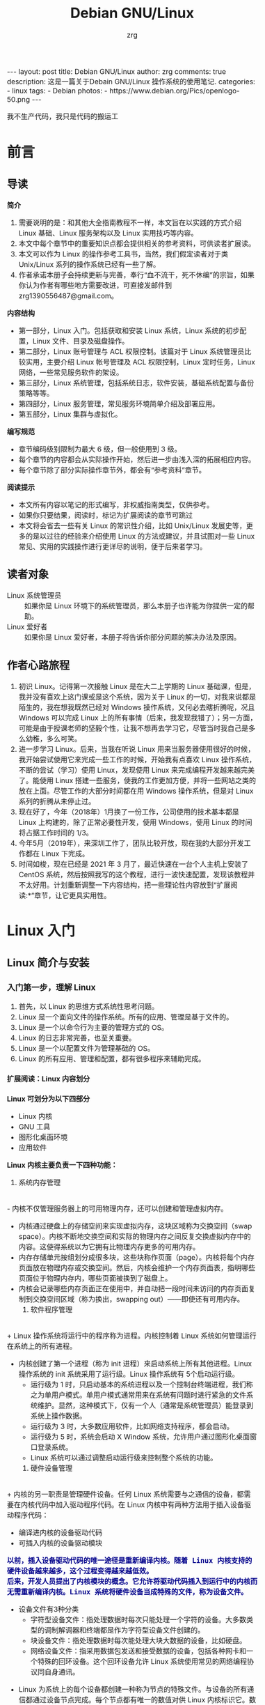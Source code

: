 #+TITLE:     Debian GNU/Linux
#+AUTHOR:    zrg
#+EMAIL:     zrg1390556487@gmail.com
#+LANGUAGE:  cn
#+OPTIONS:   H:6 num:t toc:nil \n:nil @:t ::t |:t ^:nil -:t f:t *:t <:t
#+OPTIONS:   TeX:t LaTeX:t skip:nil d:nil todo:t pri:nil tags:not-in-toc
#+INFOJS_OPT: view:plain toc:t ltoc:t mouse:underline buttons:0 path:http://202.203.132.245/~20121156044/.org-info.js />
#+HTML_HEAD: <link rel="stylesheet" type="text/css" href="http://202.203.132.245/~20121156044/.org-manual.css" />
#+EXPORT_SELECT_TAGS: export
#+HTML_HEAD_EXTRA: <style>body {font-size:12pt} code {font-weight:bold;font-size:100%; color:darkblue}</style>
#+EXPORT_EXCLUDE_TAGS: noexport
#+LINK_UP:   
#+LINK_HOME: 
#+XSLT: 

#+BEGIN_EXPORT HTML
---
layout: post
title: Debian GNU/Linux
author: zrg
comments: true
description: 这是一篇关于Debain GNU/Linux 操作系统的使用笔记.
categories:
- linux
tags:
- Debian
photos:
- https://www.debian.org/Pics/openlogo-50.png
---
#+END_EXPORT

# (setq org-export-html-use-infojs nil)
我不生产代码，我只是代码的搬运工
# (setq org-export-html-style nil)

* 前言
** 导读
   *简介*
   1. 需要说明的是：和其他大全指南教程不一样，本文旨在以实践的方式介绍 Linux 基础、Linux 服务架构以及 Linux 实用技巧等内容。
   2. 本文中每个章节中的重要知识点都会提供相关的参考资料，可供读者扩展读。
   3. 本文可以作为 Linux 的操作参考工具书，当然，我们假定读者对于类 Unix/Linux 系列的操作系统已经有一些了解。
   4. 作者承诺本册子会持续更新与完善，奉行“血不流干，死不休编”的宗旨，如果你认为作者有哪些地方需要改进，可直接发邮件到 zrg1390556487@gmail.com。

   *内容结构*
   - 第一部分，Linux 入门。包括获取和安装 Linux 系统，Linux 系统的初步配置，Linux 文件、目录及磁盘操作。
   - 第二部分，Linux 账号管理与 ACL 权限控制。该篇对于 Linux 系统管理员比较实用，主要介绍 Linux 帐号管理及 ACL 权限控制，Linux 定时任务，Linux 网络，一些常见服务软件的架设。
   - 第三部分，Linux 系统管理，包括系统日志，软件安装，基础系统配置与备份策略等等。
   - 第四部分，Linux 服务管理，常见服务环境简单介绍及部署应用。
   - 第五部分，Linux 集群与虚拟化。

   *编写规范*
   - 章节编码级别限制为最大 6 级，但一般使用到 3 级。
   - 每个章节的内容都会从实际操作开始，然后进一步由浅入深的拓展相应内容。
   - 每个章节除了部分实际操作章节外，都会有“参考资料”章节。

   *阅读提示*
   - 本文所有内容以笔记的形式编写，非权威指南类型，仅供参考。
   - 如果你只要结果，阅读时，标记为扩展阅读的章节可跳过
   - 本文将会省去一些有关 Linux 的常识性介绍，比如 Unix/Linux 发展史等，更多的是以过往的经验来介绍使用 Linux 的方法或建议，并且试图对一些 Linux 常见、实用的实践操作进行更详尽的说明，便于后来者学习。
** 读者对象
   - Linux 系统管理员 ::
     如果你是 Linux 环境下的系统管理员，那么本册子也许能为你提供一定的帮助。
   - Linux 爱好者 ::
     如果你是 Linux 爱好者，本册子将告诉你部分问题的解决办法及原因。
** 作者心路旅程
   1. 初识 Linux。记得第一次接触 Linux 是在大二上学期的 Linux 基础课，但是，我并没有喜欢上这门课或是这个系统，因为关于 Linux 的一切，对我来说都是陌生的，我在想我既然已经对 Windows 操作系统，又何必去瞎折腾呢，况且 Windows 可以完成 Linux 上的所有事情（后来，我发现我错了）；另一方面，可能是由于授课老师的坚毅个性，让我不想再去学习它，尽管当时我自己是多么幼稚，多么可笑。
   2. 进一步学习 Linux。后来，当我在听说 Linux 用来当服务器使用很好的时候，我开始尝试使用它来完成一些工作的时候，开始我有点喜欢 Linux 操作系统，不断的尝试（学习）使用 Linux，发现使用 Linux 来完成编程开发越来越完美了。能使用 Linux 搭建一些服务，使我的工作更加方便，并将一些网站之类的放在上面。尽管工作的大部分时间都在用 Windows 操作系统，但是对 Linux 系列的折腾从未停止过。
   3. 现在好了，今年（2018年）1月换了一份工作，公司使用的技术基本都是 Linux 上构建的，除了正常必要性开发，使用 Windows，使用 Linux 的时间将占据工作时间的 1/3。
   4. 今年5月（2019年），来深圳工作了，团队比较开放，现在我的大部分开发工作都在 Linux 下完成。
   5. 时间如梭，现在已经是 2021 年 3 月了，最近快速在一台个人主机上安装了 CentOS 系统，然后按照我写的这个教程，进行一波快速配置，发现该教程并不太好用。计划重新调整一下内容结构，把一些理论性内容放到“扩展阅读:*”章节，让它更具实用性。
* Linux 入门
** Linux 简介与安装
*** 入门第一步，理解 Linux
    1. 首先，以 Linux 的思维方式系统性思考问题。
    2. Linux 是一个面向文件的操作系统。所有的应用、管理是基于文件的。
    3. Linux 是一个以命令行为主要的管理方式的 OS。
    4. Linux 的日志非常完善，也至关重要。
    5. Linux 是一个以配置文件为管理基础的 OS。
    6. Linux 的所有应用、管理和配置，都有很多程序来辅助完成。
**** 扩展阅读：Linux 内容划分
     *Linux 可划分为以下四部分*

     + Linux 内核
     + GNU 工具
     + 图形化桌面环境
     + 应用软件

     *Linux 内核主要负责一下四种功能：*
     1. 系统内存管理
	\\
	- 内核不仅管理服务器上的可用物理内存，还可以创建和管理虚拟内存。
	- 内核通过硬盘上的存储空间来实现虚拟内存，这块区域称为交换空间（swap space）。内核不断地交换空间和实际的物理内存之间反复交换虚拟内存中的内容。这使得系统以为它拥有比物理内存更多的可用内存。
	- 内存存储单元按组划分成很多块，这些块称作页面（page）。内核将每个内存页面放在物理内存或交换空间。然后，内核会维护一个内存页面表，指明哪些页面位于物理内存内，哪些页面被换到了磁盘上。
	- 内核会记录哪些内存页面正在使用中，并自动把一段时间未访问的内存页面复制到交换空间区域（称为换出，swapping out）——即使还有可用内存。
     2. 软件程序管理
	\\
	+ Linux 操作系统将运行中的程序称为进程。内核控制着 Linux 系统如何管理运行在系统上的所有进程。
	+ 内核创建了第一个进程（称为 init 进程）来启动系统上所有其他进程。Linux 操作系统的 init 系统采用了运行级。Linux 操作系统有 5个启动运行级。
	  - 运行级为 1 时，只启动基本的系统进程以及一个控制台终端进程，我们称之为单用户模式。单用户模式通常用来在系统有问题时进行紧急的文件系统维护。显然，这种模式下，仅有一个人（通常是系统管理员）能登录到系统上操作数据。
	  - 运行级为 3 时，大多数应用软件，比如网络支持程序，都会启动。
	  - 运行级为 5 时，系统会启动 X Window 系统，允许用户通过图形化桌面窗口登录系统。
	  - Linux 系统可以通过调整启动运行级来控制整个系统的功能。
     3. 硬件设备管理
	\\
	+ 内核的另一职责是管理硬件设备。任何 Linux 系统需要与之通信的设备，都需要在内核代码中加入驱动程序代码。在 Linux 内核中有两种方法用于插入设备驱动程序代码：
	  - 编译进内核的设备驱动代码
	  - 可插入内核的设备驱动模块
	  : 以前，插入设备驱动代码的唯一途径是重新编译内核。随着 Linux 内核支持的硬件设备越来越多，这个过程变得越来越低效。
	  : 后来，开发人员提出了内核模块的概念。它允许将驱动代码插入到运行中的内核而无需重新编译内核。Linux 系统将硬件设备当成特殊的文件，称为设备文件。
	  - 设备文件有3种分类
	    - 字符型设备文件：指处理数据时每次只能处理一个字符的设备。大多数类型的调制解调器和终端都是作为字符型设备文件创建的。
	    - 块设备文件：指处理数据时每次能处理大块大数据的设备，比如硬盘。
	    - 网络设备文件：指采用数据包发送和接受数据的设备，包括各种网卡和一个特殊的回环设备。这个回环设备允许 Linux 系统使用常见的网络编程协议同自身通讯。
	+ Linux 为系统上的每个设备都创建一种称为节点的特殊文件。与设备的所有通信都通过设备节点完成。每个节点都有唯一的数值对供 Linux 内核标识它。数值对包括一个主设备号和一个次设备号。类似的设备被划分到同样的主设备号下。次设备号用于标识主设备组下的某个特定设备。
     4. 文件系统管理
	\\
	Linux 内核支持通过不同类型的文件系统从硬盘中读写数据。内核必须在编译时就加入对所有可能用到的文件系统的支持。下表是 Linux 系统用来读写数据的标准文件系统
	#+CAPTION: 文件系统类型 
	| 文件系统 | 描述                                              |
	|----------+---------------------------------------------------|
	| ext      | Linux 扩展文件系统，最早的 Linux 文件系统         |
	| ext2     | 第二扩展文件系统，在ext的基础上提供更多的功能     |
	| ext3     | 第三扩展文件系统，支持日志功能                    |
	| ext4     | 第四扩展文件系统，支持高级日志功能                |
	| hpfs     | OS/2高性能文件系统                                |
	| jfs      | IBM日志文件系统                                   |
	| iso9660  | ISO 9660文件系统（CD-ROM）                        |
	| mimix    | MINIX文件系统                                     |
	| msdos    | 微软的FAT16                                       |
	| ncp      | Netware文件系统                                   |
	| nfs      | 网络文件系统                                      |
	| ntfs     | 支持Microsoft NT文件系统                          |
	| proc     | 访问系统信息                                      |
	| ReiserFS | 高级Linux文件系统，能提供更好的性能和硬盘恢复功能 |
	| smb      | 支持网络访问的Samba SMB文件系统                   |
	| sysv     | 较早期的Unix文件系统                              |
	| ufs      | BSD文件系统                                       |
	| umsdos   | 建立在msdos上的类Unix文件系统                     |
	| vfat     | Windows95文件系统（FAT32）                        |
	| XFS      | 高性能64位日志文件系统                            |
	Linux 内核采用虚拟文件系统（Virtual File System,VFS）作为和每个文件系统交互的接口。     

     *GNU工具*
     1. 核心 GNU 工具：coreutils(coreutilities)软件包
	GNU coreutils 软件包由三部分构成：
	- 用以处理文件的工具
	- 用以操作文本的工具
	- 用以管理进程的工具
     2. shell
	#+CAPTION:Linux 中常见的shell
	| shell           | 描述                                               |
	|-----------------+----------------------------------------------------|
	| <15>            | <50>                                               |
	| bash            | bash shell 是 Bourne shell 的一个免费版本，它是最早的 Unix shell，bash还有一个特点，可以通过help命令来查看帮助。包含的功能几乎可以涵盖shell所具有的功能，所以一般的shell脚本都会指定它为执行路径。 |
	| ash             | 一种运行在内存受限环境中简单的轻量级shell，但与bash shell完全兼容。 |
	| korn            | 一种与 Bourne shell，但支持如关联数组和浮点运算等一些高级的编程特性。 |
	| tcsh            | 一种将C语言中的一些元素引入到shell脚本中的shell。  |
	| zsh             | 一种结合了bash、tcsh和korn的特性，同时提供高级编程特性、共享历史文件和主题化提示符的高级shell。 |
	|-----------------+----------------------------------------------------|

     *Linux 桌面环境*
     1. X Window
     2. KDE 桌面（K Desktop Environment，K 桌面系统）
     3. GNOME 桌面（the GNU Network Object Model Environment，GNU 网络对象模型桌面）
     4. Unity 桌面
     5. 其他桌面
	#+CAPTION: 其他桌面
	| 桌面    | 描述 |
	|---------+------|
	| Fluxbox |      |
	| Xfce    |      |
	| JWM     |      |
	| Fvwm    |      |
	| fvwm95  |      |
	|---------+------|

     *Linux 发行版*
     不同的 Linux 发行版通常归类为3种：
     1. 完整的核心 Linux 发行版
	#+CAPTION: 完整的核心 Linux 发行版
	| Slackware | 最早的 Linux 发行版之一                            |
	| Red Hat   | 商业发行版                                         |
	| Fedora    | Red Hat 分离出的家用发行版                         |
	| Gentoo    | 为高级 Linux 用户设计的发行版，仅包含 Linux 源代码 |
	| openSuse  | 商用和家用的发行版                                 |
	| Debian    | Linux 专家和商用 Linux 产品中流行的发行版          |
     2. 特定用途的发行版
	#+CAPTION:特定用途的发行版 
	| CentOS      | 一款基于 Red Hat 企业版 Linux 源代码构建的免费发行版 |
	| Ubuntu      | 一款用于学校和家庭的免费发行版                       |
	| PCLinuxOS   | 一款用于学校和办公的免费发行版                       |
	| Mint        | 一款用于家庭娱乐的免费发行版                         |
	| dyne:bolic  | 一款用于音频和MIDI应用的免费发型版                   |
	| Puppy Linux | 一款适用于老旧PC的小型免费发行版                     |
     3. LiveCD 测试发行版。
	#+CAPTION: LiveCD 测试发行版。
	| Knoppix     | 最早的 LiveCD Linux               |
	| PCLinuxOS   | 一款成熟的 LiveCD                 |
	| Ubuntu      | 为多种语言设计的世界级 Linux 项目 |
	| Slax        | 基于 Slackware Linux              |
	| Pubby Linux | 为老旧 PC 设计的一款全功能 Linux  |
*** Linux 安装
    1. 安装准备
       + 首先，准备一个U盘，用来刻录系统（刻录命令：dd，用法格式：sudo dd if=xxx.iso of=/dev/sdb），到 https://www.debian.org/ 下载 iso 镜像，注意有最小版和完整版。
       + Windows 下的刻录软件推荐使用 UltraISO（对于新手，建议在 Windows 下完成刻录）。
    2. 插入U盘，开机，开始选择安装。
    3. 详细安装步骤，可参考 [[https://github.com/zhaorengui/lecture-notes/blob/master/linux/tutorials/install/install.org][Debian 快速安装指导]]
    4. 安装完成后，查看 Linux 版本
       : // 查看 Linux 内核版本
       : $ cat /proc/version
       : $ uname -a

       : 查看 Linux 系统版本
       : $ lsb_release -a //这个命令适用于所有的Linux发行版，包括Redhat、SuSE、Debian…等发行版。
       : $ cat /etc/redhat-release //这种方法只适合Redhat系的Linux
       : $ cat /etc/issue //使用所有Linux版本
**** 扩展阅读：主机规划与磁盘分区(Disk Partition)
     : 待补充
**** 扩展阅读：磁盘格式
     1. 自动挂载
	\\
	配置文件 /etc/fstab 用来定义需要自动挂载的文件系统，fstab 中每一行代表一个挂在配置，格式如下：
	#+CAPTION: 自动挂载
	| /dev/sda3      | /mnt   | ext4     | defaults | 0 0                |
	|----------------+--------+----------+----------+--------------------|
	| 需要挂载的设备 | 挂载点 | 文件系统 | 挂在选项 | dump、fsck相关选项 |
     2. 
**** 扩展阅读：文件系统
     : // 将 /dev/sda7 硬盘格式化为 ext3 格式。
     : $ mkfs -t ext3 -c /dev/sda7
**** 扩展阅读：磁盘配额(Disk Quota)应用实践
**** 扩展阅读：软件磁盘阵列(Software RAID)
**** 扩展阅读：逻辑卷管理器(Logical Volume Manager)
*** Linux 安装后的常见配置
**** su & sudo
     : // 先给 sudoers 文件加上写权限
     : $ sudo chmod +w /etc/sudoers
     : // 编辑，然后配置如下，根据个人喜好自行设定
     : $ vim /etc/sudoers
     #+BEGIN_SRC shell
     # Default timeout
     Defaults        env_reset
     Defaults        timestamp_timeout=60
     # ...
     root    ALL=(ALL:ALL) ALL
     zrg     ALL=(ALL:ALL) ALL
     # Allow user nopasswd
     zrg     ALL=(ALL:ALL)NOPASSWD: ALL
     # Allow zrg_test user to execute reboot command
     zrg_test ALL=/sbin/shutdown -r now
     # Allow members of group sudo to execute any command
     %sudo   ALL=(ALL:ALL) ALL
     #+END_SRC

     *Linux 系统当中的身份变换，可能有以下几个原因：*
     + 使用一般账号：系统平日操作的好习惯
     + 用较低权限启动系统服务
     + 软件本身的限制

     *su 是最简单的身份切换命令*
     + -：单纯使用 - 如『 su - 』代表使用 login-shell 的变量文件读取方式来登陆系统；若使用者名称没有加上去，则代表切换为 root 的身份。
     + -l：与 - 类似，但后面需要加欲切换的使用者账号！也是 login-shell 的方式。
     + -m：-m 与 -p 是一样的，表示『使用目前的环境配置，而不读取新使用者的配置文件』
     + -c：仅进行一次命令，所以 -c 后面可以加上命令喔！
**** 配置 Wifi
     1. 查看无线（wireless）网卡（LAN）驱动（driver）
	: $ sudo lsmod | grep iw
     2. 安装（Installing）无线网卡驱动
	: $ sudo apt-get install firmware-iwlwifi wireless-tools
     3. 向内核（kernel）中加载/移除模块（modules）
	: $  modprobe iwl4965
     4. 重启系统
	: $ reboot
     5. 配置无线网络
	: //查看无线网口（nerwork port）
	: $ sudo iwconfig
	: //开启无线网口
	: $ sudo ifconfig wlan0 up
	: //扫描（scaning）无线网络
	: $ sudo iwlist wlan0 scan
	: //连接无线网络
	: $ sudo iwconfig wlan0 ESSID "wifi-name" KEY "password" open
	: //执行上面的命令（command）后，发现并不能成功！！！
	: //于是，通过如下命令继续配置
	: //格式：wpa_passphrase <ssid> [passphrase]
	: $ sudo wpa_passphrase "wifi-name" "passowrd">/etc/wpa_supplicant.conf
	: $ sudo wpa_passphrase -B -i wlan0 -Dwext -c /etc/wpa_supplicant.conf
	: //查看wlan0无线网口
	: $ sudo iwconfig wlan0
	: //执行命令获取到IP地址，成功连上WiFi
	: $ sudo dhclient wlan0
     6. 开机自动连接WiFi配置
	: $ sudo vim /etc/network/interfaces.d/wlan0
	#+BEGIN_SRC shell
	auto wlan0
	allow-hotplug wlan0
	iface wlan0 inet dhcp
       	 wpa-conf /etc/wpa_supplicant.conf 
	#+END_SRC
**** 配置软件安装源(source)
     + 以配置163源举例说明
       : 1. 访问域名:mirrors.163.com，找到镜像名为debian的目录，点击debian使用帮助。
       : 2. 根据最新的debian版本进行选择jessie，wheezy，squeeze。从最新版本到最低版本选择源
       : 3. 复制安装源文本到 /etc/apt/source.list 中。

       #+NAME: 163源配置
       #+BEGIN_SRC shell
       # mirrors.163.com
       deb http://mirrors.163.com/debian/ jessie main non-free contrib
       deb http://mirrors.163.com/debian/ jessie-updates main non-free contrib
       deb http://mirrors.163.com/debian/ jessie-backports main non-free contrib
       deb-src http://mirrors.163.com/debian/ jessie main non-free contrib
       deb-src http://mirrors.163.com/debian/ jessie-updates main non-free contrib
       deb-src http://mirrors.163.com/debian/ jessie-backports main non-free contrib
       deb http://mirrors.163.com/debian-security/ jessie/updates main non-free contrib
       deb-src http://mirrors.163.com/debian-security/ jessie/updates main non-free contrib
       #+END_SRC
     + 其他安装源
       - [[https://mirrors.ustc.edu.cn/][中国科学技术大学开源软件镜像站]]
       - [[https://mirrors.tuna.tsinghua.edu.cn/][清华大学开源软件镜像站]]
       - [[http://mirror.hust.edu.cn/][华中科技大学开源镜像站]]
       - [[https://mirrors.aliyun.com][阿里云开源镜像站]]
**** 中文支持及中文输入法的配置
     1. 中文环境配置
	: // 查看并设置环境变量
	: $ echo $LANG
	: $ export LANG=en_US.UTF-8
        : // 没有安装 locales,先安装 locales
	: $ sudo aptitude install locales

        : // 配置中文编码
	: $ sudo dpkg-reconfigure locales
	: //选择编码（encode），space选择
	: en_US.UTF-8
        : zh_CN.GB2312
	: zh_CN.GB18030
	: zh_CN.GBK
	: zh_CN.UTF-8

        : // 文件配置
	: $ sudo vim /etc/default/locate
	#+BEGIN_SRC shell
	  # LANG="zh_CN.UTF-8"
	  # LANGUAGE="zh_CN:zh"
	  LANG="en_US.UTF-8"
	  LANGUAGE="en_US:en"
	#+END_SRC
     2. 安装中文输入法
	: ibus 或 UIM 或 SCIM 或 Fcitx
	- [[https://wiki.debian.org/gnome-chinese-input][gnome-chinese-input]]
	- [[https://wiki.debian.org/I18n/ibus][i18n ibus]]
	- [[https://wiki.debian.org/Locale][Locale debian wiki]]
     3. 问题处理：Debian/Ubuntu 安装 Fcitx 及 Fcitx 输入中文不显示候选词框的解决办法
	: // 安装 fcitx 组件（module）
	: $ sudo apt-get install fcitx-tools fcitx-config* fcitx-data fcitx-frontend* fcitx-libs fcitx-module* fcitx-ui* presage

	: // 安装 fcitx 输入法
	: $ sudo apt install fcitx-pinyin
	: $ sudo apt install fcitx-googlepinyin
	: $ sudo apt install fcitx-table //五笔

	: // 设置并运行
	: $ export LANG=zh_CN.utf8
	: $ export LC_CTYPE=zh_CN.utf8
	: $ export LC_ALL=zh_CN.utf8
	: $ export XMODIFIERS=@im=fcitx
	: $ fcitx &
        : ui 动态库的支持:
	: $ sudo apt install fcitx-frontend-gtk2 fcitx-frontend-gtk3 fcitx-ui-classic

	: 重启可用
**** 日期时间设置
     1. 设置时区
	: $ tzselect

	: $ vim .profile
        #+begin_src shell
	  TZ=’Asia/Shanghai’;
	  export TZ
        #+end_src

	: $ source .profile
     2. 设置时间
	: 经过时区设置，一般情况下，时间已经切换为想要的时间了。以下是设置时间的命令：
	: // hwclock 用于查看硬件时间。设置硬件时间：
	: $ sudo hwclock -set -date='07/17/2017 20:00'
	: // 设置硬件时间与系统时钟同步。
	: $ sudo hwclock --hctosys(hc 代表硬件时间，sys 代表系统时间)
	: $ sudo hwclock -systohc
	
	: 扩展知识点：
	: 1. Linux 时钟分为系统时钟（System Clock）和硬件时钟（Real Time Clock，简称 RTC）。
	: 2. 系统时钟指当前 Linux Kernel 中的时钟。
        : 3. 硬件时钟指主板上由电池供电的时钟，可在 BIOS 中进行设置。	
**** Linux 上挂载 NTFS 格式文件系统
     - 方案A：使用linux-ntfs
       : // 1. 获取安装
       : $ wget http://prdownloads.sourceforge.net/linux-ntfs/kernel-module-ntfs-2.6.18-92.el5-2.1.27-0.rr.10.11.x86_64.rpm
       : $ sudo rpm -ivh kernel-module-ntfs-2.6.18-92.el5-2.1.27-0.rr.10.11.x86_64.rpm

       : // 2. 检查 ntfs 模块是否被加载进系统
       : $ /sbin/modprobe ntfs
       : [没有输出则代表存在；否则（otherwise）将会有错误信息（error message）报出（report）]
       : $ cat /proc/filesystems
       : [ntfs应该出现在列表中]

       : // 3. 查看NTFS系统的编号
       : /sbin/fdisk -l |grep NTFS 

       : // 4. 创建目录
       : $ sudo mkdir -p /mnt/win_ntfs
       : $ sudo mount -t ntfs /dev/sda1 /mnt/win_ntfs
     - 方案B：使用fuse和ntfs-3g
       : // 1. 获取
       : $ wget http://downloads.sourceforge.net/project/fuse/fuse-2.X/2.7.4/fuse-2.7.4.tar.gz?use_mirror=ncu
       : $ wget http://www.ntfs-3g.org/ntfs-3g-2009.4.4.tgz

       : // 2. 编译安装
       : $ tar -zxf fuse-2.7.4.tar.gz
       : $ ./configure --prefix=/usr/local/fuse-2.7.4
       : $ sudo make 
       : $ sudo make install
       : $ tar -zxf ntfs-3g-2009.4.4.tgz
       : $ ./configure --prefix=/usr/local/ntfs-3
       : $ sudo make 
       : $ sudo make install 

       : // 3. 检查fuse模块是否被加载进系统
       : $ /sbin/modprobe fuse
       : [没有输出则代表存在；否则将会有错误信息报出]
       : $ cat /proc/filesystems
       : [fuse应该出现在列表中]

       : // 4. 查看NTFS系统的编号 
       : $ sudo fdisk -l |grep NTFS 

       : // 5. 挂载
       : $ mount ntfs-3g /dev/sda1 /mnt/win_ntfs
     - 方案C：自动挂载 NTFS 格式硬盘
       : // 1. 安装 ntfs-3g
       : $ sudo apt-get install ntfs-3g

       : // 2. 编辑 /etc/fstab
       : // 先查看磁盘 UUID
       : $ sudo /sbin/blkid /dev/sda1
       : $ sudo vim /etc/fstab
       #+NAME:/etc/fstab
       #+BEGIN_SRC shell
	 /dev/sdb1 /mnt/ntfs/ ntfs nls-utf8,umask-0222,uid-1000,gid-1000,ro 0 0	  
	 # Notice:
	 # If /dev/sdb1 path will change due to system configuration, I recommend that you use the UUID (Universally Unique Identifier) of the partition. To find the UUID of /dev/sdb1, enter:
	 # 翻译：/dev/sdb1 路径会随着系统配置而改变，建议使用 UUID （通用唯一标识符）
	 # Note down the UUID value and update /etc/fstab as follows:
	 # 翻译：记录下 UUID，更新 /etc/fstab 文件。
	 # syntax
	 # UUID="YOUR-UID-HERE" /mnt/ntfs/ ntfs nls-utf8,umask-0222,uid-1000,gid-1000,ro 0 0
	 UUID="c2dbc0c5-a8fc-439e-aa93-51b0a61372e8" /mnt/ntfs/ ntfs nls-utf8,umask-0222,uid-1000,gid-1000,ro 0 0
	 # Owning entire file system
	 UUID="c2dbc0c5-a8fc-439e-aa93-51b0a61372e8" /mnt/ntfs/ ntfs uid-1000,gid-1000 0 0
       #+END_SRC

       : // 3. 创建目录
       : $ sudo mkdir -p /mnt/ntfs

       : // 4. 测试（Test）可用性
       : $ sudo mount -a
       : $ df -h
       : $ cd /mnt/ntfs
       : $ ls -l

       : // 5. 卸载NTFS分区
       : $ sudo umount /mnt/ntfs
       : // or
       : $ sudo umount /dev/sda1

       : // 6. 注意错误信息：“Read-only file system”提示
       : $ sudo  mv 05Music/ /mnt/sda/sda2/
       : /bin/mv: inter-device move failed: '05Music/' to '/mnt/sda/sda2/05Music'; unable to remove target: Read-only file system
       : 解决办法：参照第2步
     - 参考资料
       [[https://www.cyberciti.biz/faq/debian-ubuntu-linux-auto-mounting-windows-ntfs-file-system/][How To Debian/Ubuntu Linux Auto Mount Windows NTFS File System]]
       [[https://wiki.archlinux.org/index.php/NTFS-3G][NTFS-3G]]
       [[https://wiki.archlinux.org/index.php/Fstab_(%E7%AE%80%E4%BD%93%E4%B8%AD%E6%96%87)][fstab (简体中文)]]
       [[https://wiki.archlinux.org/index.php/NTFS-3G_(%E7%AE%80%E4%BD%93%E4%B8%AD%E6%96%87)][NTFS-3G (简体中文)]]
**** boot 加载选项修改
     : // 注释不需要的加载项！
     : $ sudo chmod +w /boot/grub/grub.cfg
     : $ sudo vim /boot/grub/grub.cfg
**** 使用 ssh 远程连接常见配置
***** 配置 SSH 持久连接 Server
      + Server 端
	: $ sudo vim /etc/ssh/sshd_config
	#+NAME: sshd_config
	#+BEGIN_SRC shell
	#server每隔60秒发送一次请求给client，然后client响应，从而保持连接
	ClientAliveInterval 60  
	#server发出请求后，客户端没有响应得次数达到3，就自动断开连接，正常情况下，client不会不响应。
	ClientAliveCountMax 3
	#+END_SRC
      + Client 端
	: $ sudo vim /etc/ssh/ssh_config
	#+NAME: ssh_config
	#+BEGIN_SRC shell
	#server每隔60秒发送一次请求给client，然后client响应，从而保持连接
	ServerAliveInterval 60  
	#server发出请求后，客户端没有响应得次数达到3，就自动断开连接，正常情况下，client不会不响应。
	ServerAliveCountMax 3
	#+END_SRC
***** 如何使用 OpenSSL 生成密钥对？
      : // 生成私钥
      : $ openssl genrsa -out rsa_private_key.pem 1024
      : 参数:genrsa 生成密钥   -out 输出到文件  rsa_private_key.pem 文件名  1024 长度

      : // 从私钥中提取公钥
      : $ openssl rsa -in rsa_private_key.pem -pubout -out rsa_public_key.pem
      : 参数: rsa 提取公钥  -in 从文件中读入  rsa_private_key.pem 文件名   -pubout  输出   -out 到文件  rsa_public_key.pem  文件名
***** 修改 SSH 默认端口号
      : // 首先，修改配置文件：
      : $ vim /etc/ssh/sshd_config
      : Port 22 Port 6666   

      *注意事项*
      - 这里添加6666端口，测试成功连接后，再去除22端口配置。这样可以避免修改不成功无法正常登录。
      - 所修改的端口需要事先查明未被其他服务占用，以免造成不可估计的后果！

***** 通过密钥登录服务器
      1. 第一步，生成密钥对
	 : $ ssh-keygen
	 #+NAME: 生成密钥对
	 #+BEGIN_SRC emacs-lisp
	  Generating public/private rsa key pair.
	  Enter file in which to save the key (/home/zrg/.ssh/id_rsa):
	  Enter passphrase (empty for no passphrase):
	  Enter same passphrase again:
	  Your identification has been saved in /home/zrg/.ssh/id_rsa.
	  Your public key has been saved in /home/zrg/.ssh/id_rsa.pub.
	  The key fingerprint is:
	  SHA256:OEEJVicOORWU5awcPz7oYPtldQwQXdwuPFyUcVY0umU zrg@DESKTOP-5IIDIKQ
	  The key's randomart image is:
	  +---[RSA 2048]----+
	  |    +*B==o o.oo=*|
	  |   .o+o= .. . =o.|
	  |     .+ o .o + E |
	  |     . *   o= =  |
	  |      = S . o+   |
	  |       + o .     |
	  |    o . =        |
	  |   . + o .       |
	  |    ..o          |
	  +----[SHA256]-----+
	 #+END_SRC

	 : // 如果客户端要访问多台服务器时，可进行如下操作：
	 : // 第一种方式：手动指定
	 : $ ssh user@host -i ~/.ssh/id_rsa

	 : // 第二种方式：配置客户端，/etc/ssh/ssh_config
	 #+BEGIN_SRC shell
	  IdentityFile ~/.ssh/id_rsa
	  IdentityFile ~/.ssh/github_id_rsa
	 #+END_SRC

	 : // 第三种方式：使用 SSH Agent
	 #+BEGIN_SRC shell
	  # Default github user
	  Host login-zrg
	  HostName github.com
	  User zrg
	  IdentityFile ~/.ssh/id_rsa

	  # jsf user
	  Host login-jsf
	  HostName github.com
	  User jsf
	  IdentityFile ~/.ssh/id_rsa_jsf
	 #+END_SRC
      2. 第二步，在服务器上配置上公钥
	 : // 将生成的公钥存入服务器的 ~/.ssh/authorized_keys 文件中，多个换行。
	 : $ cat ~/.ssh/id_rsa.pub >> authorized_keys
	 : $ chmod 600 ~/.ssh/authorized_keys
	 : $ chmod 700 ~/.ssh
      3. 第三步，配置ssh，打开密钥登录功能
	 : $ vim /etc/ssh/sshd_config
	 #+NAME: 配置 ssh
	 #+BEGIN_SRC shell
	   # 允许用户使用密钥登录
	   RSAAuthentication yes
	   PubkeyAuthentication yes
	   # 允许 root 用户通过 SSH 登录
	   PermitRootLogin yes
	   # 当完成全部设置，以密钥方式登录成功后，可以禁用密码登录
	   PasswordAuthentication no
	 #+END_SRC
      4. 第四步，重启ssh服务
	 : // 配置完成后，重启 sshd 服务
	 : $ systemctl restart sshd.service     
***** 扩展阅读：SSH & OpenSSH & SSL & OpenSSL 的关系
      + SSL(Secure Sockets Layer)，是网络通信提供安全及数据完整性的一种安全协议，它涉及所有TC/IP应用程序。SSL协议使用通讯双方的客户证书以及CA根证书，允许客户/服务器应用以一种不能被偷听的方式通讯，在通讯双方间建立起了一条安全的、可信任的通讯通道。它具备以下基本特征：信息保密性、信息完整性、相互鉴定。 主要用于提高应用程序之间数据的安全系数。
      + OpenSSL，对SSL的实现。
      + SSH(Secure Shell)，意为“安全外壳协议”，是一种可以为远程登录提供安全保障的协议。使用SSH，可以把所有传输的数据进行加密，“中间人”攻击方式就不可能实现，能防止DNS欺骗和IP欺骗。
      + OpenSSH，对SSH的实现。依赖于OpenSSL，没有OpenSSL的话OpenSSH就编译不过去，也运行不了。
	+ HTTPS(Hypertext Transfer Protocol Secure，超文本传输安全协议)，是一种透过计算器网上进行安全通信的传输协议。HTTPS经由HTTP进行通信，但利用SSL/TLS来加密数据包。HTTPS开发的主要目的，是提供对网站服务器的身份认证，保护交换数据的隐私与完整性。
***** 扩展阅读：其他远程连接工具
      : VNC、XDMCP 和 RDP
**** 使用 scp 命令上传下载文件
     + 从服务器上下载文件
       : $ scp username@servername:/path/filename /var/www/local_dir（本地目录）
       : // 示例：从 192.168.0.101 上的 /var/www/test.txt 的文件下载到 /var/www/local_dir（本地目录）
       : $ scp root@192.168.0.101:/var/www/test.txt
     + 上传本地文件到服务器
       : $ scp /path/filename username@servername:/path   
       : 例如把本机 /var/www/ 目录下的 test.php 文件上传到 192.168.0.101 这台服务器上的 /var/www/ 目录中
       : $ scp /var/www/test.php  root@192.168.0.101:/var/www/
     + 从服务器下载整个目录
       : $ scp -r username@servername:/var/www/remote_dir/（远程目录） /var/www/local_dir（本地目录）
       : 例如：scp -r root@192.168.0.101:/var/www/test  /var/www/  
     + 上传目录到服务器
       : $ scp  -r local_dir username@servername:remote_dir
       : 例如：scp -r test  root@192.168.0.101:/var/www/ 把当前目录下的test目录上传到服务器的 /var/www/ 目录
**** 改变 Home 目录下的目录中文名称为英文
     - 方法1
       : $ vim ~/.config/user-dirs.dirs
       #+BEGIN_SRC shell
       XDG_DESKTOP_DIR="$HOME/Desktop"
       XDG_DOWNLOAD_DIR="$HOME/Download"
       XDG_TEMPLATES_DIR="$HOME/Template"
       XDG_PUBLICSHARE_DIR="$HOME/Public"
       XDG_DOCUMENTS_DIR="$HOME/Document"
       XDG_MUSIC_DIR="$HOME/Music"
       XDG_PICTURES_DIR="$HOME/Picture"
       XDG_VIDEOS_DIR="$HOME/Video"
       #+END_SRC
     - 方法2
       : $ export LANG=en_US
       : xdg-user-dirs-gtk-update
** Linux 目录结构
   #+CAPTION:Linux Directory
   #+ALTR_HTML: :alt cat/spider image :align center
   [[file:{{site.url}}/assets/images/cs2.png]]
** Linux 命令
*** Linux 常用命令
    : // 获取帮助的命令
    : info, help, man, type
    : // 日期时间
    : date, hwclock, cal, uptime
    : // 输出、查看命令
    : echo, cat, head, tail, less, more
    : // 查看硬件信息
    : lspci, lsusb, lsmod
    : // 关机、重启、注销
    : shutdown, reboot, poweroff, init, logout
    : // 归档、压缩
    : zip, unzip, gzip, tar
    : // 查找
    : find,locate,which,where,wc
    : // 查询用户
    : w、who、last、lastlog
    : // 用户交流
    : write、mesg、wall
    : // 用户邮箱
    : mail
*** Linux 常见网络命令
    : 网络参数设定命令：ifconfig,ifup,ifdown,route,ip,iwlist,iwconfig,dhclient
    : 网络检错与观察指令：wall（发送广播信息）,ping,traceroute（追踪数据包到主机间的路径）,netstat,host,nslookup
    : 连接指令：telnet,ftp,lftp,sftp
    : 文字浏览器：links
    : 下载器：wget,axel
    : 封包撷取：tcpdump,wireshark,nc,netcat,write
    : 邮件发送：mail
**** netstat 命令
     : # 查看主机对外开放端口
     : $ netstat -ntlp
     : # 查看本机监听的端口
     : $ netstat -tlun
     : # 查看本机所有的网络连接
     : $ netstat -ano
     : # 查看本机路由表
     : $ netstat -rn
**** nc 命令
     1. 介绍
	: netcat是网络工具中的瑞士军刀，它能通过TCP和UDP在网络中读写数据。通过与其他工具结合和重定向。
	: netcat所做的就是在两台电脑之间建立链接并返回两个数据流。你能建立一个服务器，传输文件，与朋友聊天，传输流媒体或者用它作为其它协议的独立客户端。
     2. 安装
	: // Redhat/CentOS/Fedora
	: $ yum install nc
	: // Debian/Ubuntu
	: $ sudo apt-get install netcat
     3. 常见使用
	: 端口扫描经常被系统管理员和黑客用来发现在一些机器上开放的端口，帮助他们识别系统中的漏洞。
	: $ nc -z -v -n 172.31.100.7 21-25
	: 可以运行在TCP或者UDP模式，默认是TCP，-u参数调整为udp.
	: z 参数告诉netcat使用0 IO,连接成功后立即关闭连接， 不进行数据交换(谢谢@jxing 指点)
	: v 参数指使用冗余选项（译者注：即详细输出）
	: n 参数告诉netcat 不要使用DNS反向查询IP地址的域名

	: Banner是一个文本，Banner是一个你连接的服务发送给你的文本信息。
	: 一旦你发现开放的端口，你可以容易的使用netcat 连接服务抓取他们的banner。
	: $ nc -v 172.31.100.7 21
	+ 聊天工具
	  : // Server
	  : $ nc -l 1234
	  : // Client
	  : $ nc 172.168.100.7 1234
	+ 文件传输
	  : // Server > Client
	  : $ nc -l 1234 > file.txt
	  : $ nc 172.168.100.7 1234 <file.txt
	+ 目录传输
	  : // Server > Client
	  : $ tar -cvf - dir_name | nc -l 1234
	  : $ nc -n 172.168.100.7 1234 | tar -xvf -
	  : 这里在A服务器上，我们创建一个tar归档包并且通过-在控制台重定向它，然后使用管道，重定向给netcat，netcat可以通过网络发送它。
	  : 在客户端我们下载该压缩包通过netcat 管道然后打开文件。
	  : 如果想要节省带宽传输压缩包，我们可以使用bzip2或者其他工具压缩。
	  : // Server
	  : $ tar -cvf – dir_name| bzip2 -z | nc -l 1234
	  : // Client
	  : $ nc -n 172.31.100.7 1234 | bzip2 -d |tar -xvf -
	+ 加密网络传输数据
	  : // Server
	  : $ nc localhost 1234 | mcrypt –flush –bare -F -q -d -m ecb > file.txt
	  : // Client
	  : $ mcrypt –flush –bare -F -q -m ecb < file.txt | nc -l 1234
	+ 流视频
	  : // Server
	  : $ cat video.avi | nc -l 1234
	  : 从一个视频文件中读入并重定向输出到netcat客户端
	  : // Client
	  : $ nc 172.31.100.7 1234 | mplayer -vo x11 -cache 3000 -
	  : 从socket中读入数据并重定向到mplayer。
	+ 克隆一个设备
	  : 已经安装配置一台Linux机器并且需要重复同样的操作对其他的机器，而你不想在重复配置一遍。
	  : 假如你的系统在磁盘/dev/sda上:
	  : // Server
	  : $ dd if=/dev/sda | nc -l 1234
	  : // Client
	  : $ nc -n 172.31.100.7 1567 | dd of=/dev/sda
	  : dd是一个从磁盘读取原始数据的工具，我通过netcat服务器重定向它的输出流到其他机器并且写入到磁盘中，它会随着分区表拷贝所有的信息。
	  : 但是如果我们已经做过分区并且只需要克隆root分区，我们可以根据我们系统root分区的位置，更改sda 为sda1，sda2.等等。
     4. 参考资料
	: https://blog.csdn.net/zhangxiao93/article/details/52705642
*** Linux 文件权限(Permission)
**** 理解
     1. 使用文件权限符
	: $ ls -lh
	drwxr-xr-x 3 zrg zrg 4.0K Apr 21 16:24 练手项目
	-rw-r--r-- 1 zrg zrg 2.5M Apr 21 11:51 练手项目.rar
	#+CAPTION: 解释
	| d               | rwxr-xr-x       | 3               | zrg      | zrg      | 4.0K       | Apr 21 16:24 | 练手项目        |
	|-----------------+-----------------+-----------------+----------+----------+------------+------------+-----------------|
	| <15>            | <15>            | <15>            | <8>      | <8>      | <10>       | <10>       | <15>            |
	| 文件类型。      | 文件权限。      | 对于普通文件：链接数 | 用户名   | 组名     | 文件大小，单位：字节 | 最后修改日期时间 | 文件名          |
	| d 目录文件      | 从左往右分别代表所有者权限、组用户权限和其他用户权限 | 对于目录文件：第一级子目录数 |          |          |            |            |                 |
	| - 普通文件      | r 可读          |                 |          |          |            |            |                 |
	| l 链接文件      | w 可写          |                 |          |          |            |            |                 |
	| c 字符型设备文件 | x 可执行        |                 |          |          |            |            |                 |
	| b 块设备文件    | - 无执行权限    |                 |          |          |            |            |                 |
	| n 网络设备文件  |                 |                 |          |          |            |            |                 |
	| s 套接字文件    |                 |                 |          |          |            |            |                 |
     2. 默认文件权限
	\\
	umask 命令用来设置所创建文件和目录的默认权限。
**** 共享文件(Share File)
     Linux 为每个文件和目录存储了3个额外的信息位。
     - 设置用户ID（SUID）
     - 设置组ID（GID）
     - 粘着位：进程结束后文件还驻留（粘着）在内存中。
     #+CAPTION: chmod SUID、SGID和粘着位的八进制值
     | 二进制值 | 八进制值 | 描述                 |
     |----------+----------+----------------------|
     |      000 |        0 | 所有位都清零         |
     |      001 |        1 | 粘着位置位           |
     |      010 |        2 | SGID位置位           |
     |      011 |        3 | SGID位和粘着位都置位 |
     |      100 |        4 | SUID位置位           |
     |      101 |        5 | SUID位和粘着位都置位 |
     |      110 |        6 | SUID位和SGID都置位   |
     |      111 |        7 | 所有位都置位         |
     创建一个共享目录
     : $ mkdir testdir
     : $ chgrp shared testdir
     : $ chmod g+s testdir
     : $ umask 002
     : $ cd testdir
     : $ touch testfile
*** Linux 文件搜索
**** find 命令
     find 命令用来在指定目录下查找文件。任何位于参数之前的字符串都将被视为欲查找的目录名。如果使用该命令时，不设置任何参数，则 find 命令将在当前目录下查找子目录与文件。并且将查找到的子目录和文件全部进行显示。
     + 根据文件名查找
       : 格式：find [搜索范围][匹配条件]

       : // 默认在当前目录下搜索
       : $ find -name "MyCProgram.c"
       : // 忽略大小写
       : $ find -iname "MyCProgram.c"
       : // 查找以my开头，后面包含三个字符的文件
       : $ find -name my??? 
     
       : // 深度查找
       : // 在 root 目录及其子目录下查找 passwd 文件。
       : $ sudo find / -maxdepth 2 -name passwd
       : // 在第二层子目录和第四层子目录之间查找 passwd 文件。
       : $ sudo find / -mindepth 3 -maxdepth 5 -name passwd
       
       : // 找到 home 目录及子目录下所有的空文件(0字节文件) 
       : $ find ~/ -empty
       : // 列出你 home 目录里的空文件。
       : $ find ~/ -maxdepth 1 -empty
       : // 列出 home目录下的非隐藏空文件。
       : $ find ~/ -maxdepth 1 -empty -not -name ".*"
     
       : // 相反匹配
       : // 显示所有的名字不是 MyCProgram.c 的文件或者目录。
       : $ find -maxdepth 1 -not -iname "MyCProgram.c"
     
       : // 在查找到的文件上执行命令
       : // 在查找到名为“MyCProgram.c”的文件上计算 MD5 验证和。
       : $ find -iname "MyCProgram.c" -exec md5sum {} \;
       : // 在 /etc 目录下查找 inittab 文件并显示其详细属性
       : $ sudo find /etc -name initab -exec ls -l {} \;
       : // 注意：{} 将会被当前文件名取代。
       : -exec/-ok <command> {} \; 对搜索结果执行操作，使用 -ok 会询问是否确认。
     + 文件大小查找
       : 格式：+n 大于；-n 小于；n 等于
       : // 在 root 目录下查找大于100MB的文件
       : $ sudo find / -size +204800
       : // 注意：在 Linux 里面，1 数据块 = 512 byte = 0.5 KB，100 MB = 102400 KB = 204800 数据块

       : // 在 /etc 目录下查找大于 80MB 小于 100MB 的文件
       : $ sudo find /etc -size +163840 -a size -204800
       : -a 表示两个条件同时满足
       : -o 表示两个条件满足一个即可

       : // 列出当前目录及子目录下的 5个最大的文件。这会需要一点时间，取决于命令需要处理的文件数量。
       : $ find . -type f -exec ls -s {} \; | sort -n -r | head -5
       : // 查找 5个最小的文件
       : $ find . -type f -exec ls -s {} \; | sort -n  | head -5
       : // 上面的命令中，很可能你看到的只是空文件(0字节文件)。因此，你可以使用下面的命令列出最小的文件，而不是 0字节文件。
       : $ find . -not -empty -type f -exec ls -s {} \; | sort -n  | head -5

       : //查找并删除大于 100M 的 *.zip 文件。
       : $ find / -type f -name *.zip -size +100M -exec rm -i {} \;
       : // 注意：{} 和 \ 之间是有空格的！
     + 根据文件变动情况查找
       : // 在/etc目录下查找5分钟内被修改过属性的文件和目录
       : $ sudo /etc -cmin -5
       : -amin 访问时间 access
       : -cmin 文件属性 change
       : -mmin 文件内容 modify

       : // 显示所有的在 ordinary_file 之后创建修改的文件。
       : $ ls -lrt
       : $ find -newer ordinary_file
     + 根据文件类型查找
       : // f 文件，d 目录，l 软链接，s socket文件
       : // 查找所有的一般文件
       : $ find ./ -type f

       : // 查找所有的隐藏文件和目录
       : $ find ./ -type f -name ".*"
       : $ find ./ -type d -name ".*"
     + 根据文件权限、所属关系查找
       : $ find /home -user zrg
       : $ find /home -group zrg

       : // 查到当前目录下对同组用户具有读权限的文件
       : $ find ./ -perm -g=r -type f -exec ls -l {} \;
       : // 找到对组用户具有只读权限的文件。
       : $find ./ -perm g=r -type f -exec ls -l {} \;  
       : // 找到对组用户具有只读权限的文件(使用八进制权限形式)。
       : $ find ./ -perm 040 -type f -exec ls -l {} \;
     + 使用 inode 编号查找
       : // 任何一个文件都有一个独一无二的 inode 编号，借此我们可以区分文件。
       : // 使用选项 -i，可以看到文件的 inode 编号，借此可以区分这两个文件。
       : $ ls -i1 test*
       : 16187429 test-file-name
       : 16187430 test-file-name
       : // 使用 inode 编号来删除那些具有特殊符号的文件名。
       : $ find -inum 16187430 -exec rm {} \;
**** locate 命令
     该命令建立了一个文件资料库，查找文件时直接在资料库中查找。类似 Windows 下的 Everything 工具。
     : // 安装：
     : $ sudo apt install mlocate

     : // 使用
     : $ locate init
     : // 注意：locate 命令不会查找 /tmp 目录下内容。

     : // 更新文件资料库：
     : $ updatedb
*** Linux 文本处理
    : grep,sed,awk
**** grep
     : 语法格式：grep -iv [指定字符串][文件]
     : -i 不区分大小写
     : -o 正则匹配指定内容
     : -v 排除指定字符串

     : // 查找指定字符串的行并显示
     : $ grep 123 test.txt

     : // 查找匹配到的内容
     : $ grep -o 'engine\[\0-9a-z]*\]'

     : // 打印没有匹配到的行
     : $ grep -v ^# config.txt
**** sed
     \\
     一款几乎包括所有 UNIX 体系的轻量级流编辑器，主要用来进行数据的提取、替换、删除、新增。
     : // 查看文件的第2行
     : $ sed -n '2p' test.txt

     : // 删除从第2行到第4行的数据
     : $ sed '2,4d' test.txt

     : // 在第2行追加hello
     : $ sed '2a hello' test.txt

     : // 在第2行前插入两行数据
     : $ sed '2i hello \
     : wold' test.txt

     : // 数据替换
     : $ sed '2c No such person' test.txt

     *字符串替换*
     : // g 表示全文替换
     : $ sed 's/oldStr/newStr/g' fileName
     : // 将某个目录下的所有文件中的某个字符进行替换成新字符串，格式如下：
     : $ sed -i 's/oldStr/newStr/g' `grep oldStr -rl /path`
**** awk
     \\
     对文件内容进行统计，适合处理格式化数据，比如表格
     : // 打印第一切片和第四切片内容
     : $ awk '{print $1,$4}' netstat.txt
       
     : // 打印以逗号为分隔符分隔，并打印第二列
     : $ awk -F "," '{print $2}' test.txt

     : $ awk '$1=="tcp" && $2==1 {print $0}' netstat.txt

     : $ grep 'partial\[true\]' test.log |grep -o 'engine\[[0-9a-z]*\]' | awk '{enginearr[$1]++}END{for(i in enginearr)print i "\t" enginearr[i]}'
*** Linux 压缩(Compression)和打包(Packaging)
    #+CAPTION: File unzip
    #+ALTR_HTML: :alt cat/spider image :title :align center
    [[file:{{site.url}}/assets/images/tar.png]]

    : 另外还有不常见的，但时有遇到：
    : .tar.xz
    : $ tar xpvf file.tar.xz

    : .tgz
    : $ tar zxf  name.tgz
    : 
    : //解压到指定目录
   
    : $ unzip name.zip -d ./dir
*** 扩展阅读：关机和重启及系统运行级别
    1. 关机/重启命令
       : $ sudo shutdown -r now
       : // 其他重启命令
       : halt, poweroff, init 0
       : $ sudo reboot
       : $ sudo init 6
       : // 注销命令
       : logout
    2. 系统运行级别
       #+CAPTION:系统运行级别
       | 级别 | 描述                           |
       |------+--------------------------------|
       |    0 | 关机，不允许设置为初始化默认值 |
       |    1 | 单用户模式                     |
       |    2 | 不完全多用户，不含NFS服务      |
       |    3 | 完全多用户                     |
       |    4 | 未分配                         |
       |    5 | 图形界面                       |
       |    6 | 重启，不允许设置为初始化默认值 |
    
       : $ cat /etc/initable
       : // 查看系统运行级别
       : $ sudo runlevel
*** 扩展阅读：解决问题 & 获取帮助
**** man 命令
     查看在线帮助手册(an interface to the on-line reference manuals)，如果不记得命令名怎么办？可以使用关键字搜索手册页。
     : $ man -k terminal
     #+CAPTION: Linux 手册页惯用的节名
     | 节            | 描述                     |
     |---------------+--------------------------|
     | Name          | 显示命令和一段简短的描述 |
     | Synopsis      | 命令的语法               |
     | Configuration | 命令配置信息             |
     | Description   | 命令的一般性描述         |
     | Options       | 命令选项描述             |
     | Exit Status   | 命令的推出状态指示       |
     | Return Value  | 命令的返回值             |
     | Errors        | 命令的错误信息           |
     | Environment   | 描述所使用的环境变量     |
     | Files         | 命令用到的文件           |
     | Versions      | 命令的版本信息           |
     | Conforming To | 命令所遵从的标准         |
     | Notes         | 其他有帮助的资料         |
     | Bugs          | 提供提交Bug的途径        |
     | Example       | 展示命令的用法           |
     | Authors       | 命令开发人员的信息       |
     | Copyright     | 命令源代码的版权状况     |
     | See Also      | 与该命令类似的其他命令   |
     |---------------+--------------------------|

     #+CAPTION: Linux 手册页的内容区域
     | 区域号 | 所涵盖的内容             |
     |--------+--------------------------|
     |      1 | 可执行程序或shell命令    |
     |      2 | 系统调用                 |
     |      3 | 库调用                   |
     |      4 | 特殊文件                 |
     |      5 | 文件格式与约定           |
     |      6 | 游戏                     |
     |      7 | 概览、约定及杂项         |
     |      8 | 超级用户和系统管理员命令 |
     |      9 | 内核例程                 |
     |--------+--------------------------|
**** 解决问题思路
     1. 出现问题，先保护现场。（问题一种是已正确运行的系统出问题，另一种是新的操作或配置造成了问题）
     2. 当怀疑有黑客入侵或病毒的情况，马上做日志备份。
     3. 检查相关日志。
     4. 对于新的操作或配置造成的问题，最好是养成定期备份重要文件的习惯。
     5. 使用网络
     6. 使用搜索命令：find,locate,whereis,...
*** 扩展阅读：通过历史记录简化操作
    | !!    | 重复前一个命令               |
    | !字符 | 重复前一个以“字符”开头的命令 |
    | !num  | 按照历史记录的序号执行命令   |
    | !?abc | 重复之前包含 abc 的命令      |
    | !-n   | 重复 n 个命令之前的那个命令  |
* Linux 账号管理与 ACL 权限控制
** Linux 用户管理
*** Linux User & Group
    : // 新增一个用户
    : $ sudo useradd test
    : // 新建一个用户，指定默认值或默认行为
    : $ sudo useradd -u 666 -G root,bin -c "test user" -d /home/test -s /bin/bash test

    : // 删除用户
    : // 注意：默认情况下，userdel命令只会删除/etc/passwd文件中的用户信息，而不会删除系统中属于该账户的任何文件。
    : $ userdel -r test
    : // 加上 -r 参数，userdel 会删除用户的 HOME 目录以及邮件目录，但必须在删除之前检查清楚（比如是否存放了其他用户或其他程序的重要文件）。

    : // 修改用户信息
    #+CAPTION: 用户账户修改工具
    | 命令     | 描述                                               |
    |----------+----------------------------------------------------|
    | usermod  | 修改用户账户的字段，指定主要组以及附加组的所属关系 |
    | passwd   | 修改已有用户的密码                                 |
    | chpasswd | 从文件中读取登录名密码对，并更新密码               |
    | chage    | 修改密码的过期时间                                 |
    | chfn     | 修改用户账户的备注信息                             |
    | chsh     | 修改用户账户的默认登录shell                        |
   
    : // 修改用户密码
    + -S 查询用户密码的状态，仅root用户可用。
    + -l 暂时锁定用户。仅root用户可用。
    + -u 解锁用户。仅root用户可用。
    + --stdin 通过管道符输出的数据作为用户的密码。

    : // 显示用户最近登录信息
    : last,lastlog
    : // 列出目前/过去登入系统的用户信息
    : last, lastb

    : // 创建、修改和删除组
    : $ sudo groupadd shared
    : $ sudo groupmod -n sharing shared
    : $ sudo groupdel shared

    : // 加入组和从组里删除
    : $ sudo gpasswd -a test tests
    : $ sudo gpasswd -d test tests   
*** 扩展阅读：user/group 文件
    1. /etc/passwd
       : $ cat /etc/passwd
       #+NAME:/etc/passwd
       #+BEGIN_SRC shell
       root:x:0:0:root:/root:/bin/bash
       daemon:x:1:1:daemon:/usr/sbin:/usr/sbin/nologin
       bin:x:2:2:bin:/bin:/usr/sbin/nologin
       # ...
       zrg:x:1000:1000:zrg,,,:/home/zrg:/bin/bash
       #+END_SRC
     
       */etc/passwd 字段信息*
       - 登录用户名
       - 用户密码
       - UID
       - Group ID
       - 描述
       - HOME目录位置
       - 默认shell

       *特别说明*
       + /etc/passwd 文件中的密码字段都被设置成了x，多数 Linux 系统都将用户密码保存在 /etc/shadow 文件中，只有特定的程序（比如登录程序）才能访问这个文件。
       + 一般情况下，不建议直接手动在 /etc/passwd 文件里进行用户管理（比如添加、修改或删除用户账户）。用标准的 Linux 用户管理工具去执行这些操作就会安全许多。
    2. /etc/shadow
       \\
       */etc/shadow 字段信息*
       - 与/etc/passwd文件对应的登录名
       - 加密后的密码
       - 自上次修改密码后过去的天数密码（自1970年1月1日开始计算）
       - 多少天后才能更改密码
       - 多少天后必须更改密码
       - 密码过期前提前多少天提醒用户更改密码
       - 密码过期后多少天禁用用户帐目
       - 用户账户被禁用的日期（用自1970年1月1日到当天的天数表示）
       - 预留字段给将来使用
    3. /etc/default/useradd
       : // See below, the subsection "Changing the default values".
       : $ sudo useradd -D
       : or
       : $ sudo less /etc/default/useradd
       #+begin_src shell
	 GROUP=100 //用户默认组，新用户被添加到GID为100的公共组
	 HOME=/home //HOME目录位置
	 INACTIVE=-1 //密码过期宽限天数，密码过期后不会被禁用
	 EXPIRE= //密码失效时间，未被设置过期日期，密码失效与 /etc/login.defs 默认文件相关。
	 SHELL=/bin/sh //将sh作为默认shell
	 SKEL=/etc/skel //模板目录，会将/etc/skel目录下的内容复制到用户的HOME目录下
	 CREATE_MAIL_SPOOL=no //是否为该用户账户在mail目录下创建一个用于接收邮件的文件
       #+end_src
    4. /etc/group
       \\
       *字段信息*
       - 组名
       - 组密码
       - GID
       - 属于该组的用户列表，当一个用户在/etc/passwd文件中指定某个组作为默认组时，用户账户不会作为该组成员再出现在/etc/group文件中。
    5. /etc/gshadow
       + /etc/group 的加密资讯文件，比如用户组（Group）管理密码就是存放在这个文件。
       + /etc/gshadow 和/etc/group 是互补的两个文件；对于大型服务器，针对很多用户和组，定制一些关系结构比较复杂的权限模型，设置用户组密码是极有必要的。比如我们不想让一些非用户组成员永久拥有用户组的权限和特性，这时我们可以通过密码验证的方式来让某些用户临时拥有一些用户组特性，这时就要用到用户组密码。

       *字段信息*
       : $ sudo less /etc/gshadow
       : 组名：用户组的名称，由字母或数字构成。
       : 口令：用户组密码，这个段可以是空的或!，如果是空的或有!，表示没有密码。
       : 组管理者：这个字段也可为空，如果有多个用户组管理者，用,号分割。
       : 组内用户列表：如果有多个成员，用,号分割 ;
    6. 其他文件
       : Home 目录
       : 超级用户：/root/
       : 普通用户：/home/zrg/
       
       : 用户邮箱目录
       : /var/spool/mail/zrg/

       : 在创建用户时，默认复制该目录下的文件到用户的家目录。
       : /etc/skel
** Linux 权限规划(Authority Division): ACL 权限控制
   1. 什么是 ACL？
      \\
      ACL 是 Access Control List 的缩写，主要的目的是在提供传统的 owner,group,others 的 read,write,execute 权限之外的细部权限配置。
      \\
      ACL 主要可以针对哪些方面来控制权限呢？它主要可以针对以下几个项目：
      - 使用者 (user)：可以针对使用者来配置权限；
      - 群组 (group)：针对群组为对象来配置其权限；
      - 默认属性 (mask)：还可以针对在该目录下在创建新文件/目录时，规范新数据的默认权限；
   2. 如何开启 ACL？
      \\
      查看 /dev/sdb1 分区 ACL 权限是否开启。
      : $ sudo dumpe2fs -h /dev/sdb1
      : //找到"Default mount options"，查看是否有临时开启分区 ACL 权限
      重新挂载根分区，并挂载加入 acl 权限。
      : $ sudo mount -o remount,acl /
      永久开启分区 ACL 权限
      : $ sudo vim /etc/fstab
      #+NAME:/etc/fstab
      #+BEGIN_SRC shell
      UUID=e50dea0a-bcb6-4921-8762-dd96782846dd / ext4 defaults,acl 0 1     
      #+END_SRC
      注意：目前多数 Linux 系统 defaults 默认已经支持 acl 开启了，所以只需要添加 defaults 选项就可以了。重新挂载文件系统或重启系统，使修改生效。
      : $ sudo mount -o remount /
   3. 设定 ACL 权限
      + 使用 setfacl 命令设定 ACL 权限
	\\
	示例：构建听课权限组，为特定用户设定 ACL 权限
	: # useradd wang
	: # useradd li
	: # useradd zhao
	: # groupadd coursegroup
	: # mkdir /project
	: # chown root:coursegroup /project/
	: # chmod 770 /project
	: # setfacl -m u:zhao:rwx /project
      + 使用 getfacl 命令获取 ACL 设定信息
	: 格式: getfacl filename
	: # getfacl abc.txt
      + 针对有效权限(effective permission) mask 的设定
	: 有效权限: 使用者或群组所配置的权限必须要存在于 mask 的权限配置范围内才会生效。
	: 配置规范：『 m:[rwx] 』，例如针对某个文件规范为仅有 rx ：
	: # setfacl -m m:rx /project/testfile
      + 针对默认权限和递归(针对目录/子目录下的所有文件)权限的设定
	: 配置规范：『 d:[ug]:使用者列表:[rwx] 』
	: # setfacl -m d:u:zhao:rx -R /project
* Linux 系统管理
** Linux 启动管理
** Linux 计划任务(例行性工作排程)
*** crontab
    1. crontab 能做什么
       : 你肯定希望：
       :      每一天早上 8:00 钟，让电脑连接上音响，并播放音乐来唤你起床；
       :      而中午 12:00 希望 Linux 可以发一封信到你的邮件信箱，提醒你可以去吃午餐了；
       :      另外，在每年你爱人生日的前一天，先发封信提醒你，以免忘记这么重要的一天。

       : 开发者：
       :      每天凌晨3点，定时备份数据库；
       :      每天晚上12点，开始执行自动对账任务。
    2. crontab 简介
       + crontab命令被用来提交和管理用户的需要周期性执行的任务，与windows下的计划任务类似，当安装完成操作系统后，默认会安装此服务工具，并且会自动启动crond进程，crond进程每分钟会定期检查是否有要执行的任务，如果有要执行的任务，则自动执行该任务。
       + 选项
	 : -e：编辑该用户的计时器设置；
         : -l：列出该用户的计时器设置；
         : -r：删除该用户的计时器设置；
         : -u<用户名称>：指定要设定计时器的用户名称。
       + crond 服务
	 : /sbin/service crond start    //启动服务
         : /sbin/service crond stop     //关闭服务
         : /sbin/service crond restart  //重启服务
         : /sbin/service crond reload   //重新载入配置
    3. crontab 基本格式
       #+CAPTION:格式    
       | \        | *          | *        | *       | *         | *        | commond |
       |----------+------------+----------+---------+-----------+----------+---------|
       | 代表意思 | 分(minute) | 时(hour) | 日(day) | 月(month) | 周(week) |         |
       | 范    围 | (0-59)     | (0-23)   | (1-31)  | (1-12)    | (0-6)    |         |

       + “ * ”代表所有可能的值，例如month字段如果是星号，则表示在满足其它字段的制约条件后每月都执行该命令操作。
       + “ , ”表示分割,可以用逗号隔开的值指定一个列表范围，例如，“1,2,5,7,8,9”。
       + “ - ”表示一个段，可以用整数之间的中杠表示一个整数范围，例如“2-6”表示“2,3,4,5,6”。
       + “ /n ”表示每 n 的单位执行一次，可以用正斜线指定时间的间隔频率，例如“0-23/2”表示每两小时执行一次。同时正斜线可以和星号一起使用，例如*/10，如果用在minute字段，表示每十分钟执行一次。

       : 设置时，命令后面加上 >/dev/null 2>&1  ,标准错误重定向到标准输出
    4. 知识扩展
       \\
       Linux下的任务调度分为两类：系统任务调度和用户任务调度。

       \\
       *系统任务调度*
       \\
       系统周期性所要执行的工作，比如写缓存数据到硬盘、日志清理等。在/etc目录下有一个crontab文件，这个就是系统任务调度的配置文件。
       \\
       `/etc/crontab` 文件包括下面几行：
       #+BEGIN_SRC shell
	 SHELL=/bin/bash
	 PATH=/sbin:/bin:/usr/sbin:/usr/bin
	 MAILTO=root       #如果出现错误，或者有数据输出，数据作为邮件发给这个帐号
	 HOME=/            #使用者运行的路径,这里是根目录
	 # run-parts
	 51 * * * * root run-parts /etc/cron.hourly
	 24 7 * * * root run-parts /etc/cron.daily
	 22 4 * * 0 root run-parts /etc/cron.weekly
	 42 4 1 * * root run-parts /etc/cron.monthly
       #+END_SRC

       : 前四行是用来配置crond任务运行的环境变量；
       : 第一行SHELL变量指定了系统要使用哪个shell，这里是bash；
       : 第二行PATH变量指定了系统执行命令的路径；
       : 第三行MAILTO变量指定了crond的任务执行信息将通过电子邮件发送给root用户，如果MAILTO变量的值为空，则表示不发送任务执行信息给用户；
       : 第四行的HOME变量指定了在执行命令或者脚本时使用的主目录。
       : "run-parts"这个参数，后面可以写要运行的某个脚本。

       *用户任务调度*
       \\
       用户定期要执行的工作，比如用户数据备份、定时邮件提醒等。用户可以使用 crontab 工具来定制自己的计划任务。所有用户定义的crontab文件都被保存在/var/spool/cron目录中。其文件名与用户名一致，使用者权限文件如下：

       : /etc/cron.deny     该文件中所列用户不允许使用crontab命令
       : /etc/cron.allow    该文件中所列用户允许使用crontab命令
       : /var/spool/cron/   所有用户crontab文件存放的目录,以用户名命名

       每个用户可以建立自己的调度 crontab(在 /var/spool/cron 目录下)。cron 服务每分钟不仅要读一次 /var/spool/cron 内的所有文件，还需要读一次 /etc/crontab，因此我们配置这个文件也能运用 cron 服务做一些事情。用 crontab 配置是针对某个用户的，而编辑 /etc/crontab 是针对系统的任务。
    5. 举例说明
       + 两个周定时备份一次 /var/ftp 目录下的内容
	 : * * 14 * * cd /back/ftp-back/ && rsync -avzc /var/ftp ./
       + 定时插入数据
	 : */2 * * * * /bin/bash /home/zrg/.crontab/crontab.sh
       + 定时备份 mysql 数据
	 #+BEGIN_SRC shell
	 #!/bin/sh
	 filename=`date +%Y%m%d%H%M%S`
	 mysqldump -u root -proot testdb>/home/zrg/crontab/$filename.sql
	 #+END_SRC

	 : $ crontab -e
	 : 0 2 * * *  /bin/bash /home/zrg/crontab/cron.sh

	 : $rccron reload
       + 其他简单示例
	 : // 每天 21:43 执行重启smb 
	 : 43 21 * * * /etc/init.d/smb restart

	 : // 每周一的 17:00 重启smb
	 : 0 17 * * 1 /etc/init.d/smb restart

	 : // 每周日,周二,周三的 17:00和 17:10 执行
	 : 0,10 17 * * 0,2,3 /etc/init.d/smb restart

	 : // 毎月1日从 17:00到17:10 毎隔1分钟 执行
	 : 0-10 17 1 * * /etc/init.d/smb restart

	 : // 每10分钟执行重启smb
	 : */10 * * * * /etc/init.d/smb restart

	 : // 每0，10，20，30，40，50分重启smb
	 : 0,10,20,30,40,50 * * * * /etc/init.d/smb restart

	 : // 8:02,11:02,14:02,17:02,20:02 执行
	 : 2 8-20/3 * * * /etc/init.d/smb restart

*** 扩展阅读：唤醒式的工作任务
    1. anacron 是什么？
    2. anacron 与 crontab
       #+CAPTION: anacron vs crontab
       | crontab                        | anacron                                                              |
       |--------------------------------+----------------------------------------------------------------------|
       | 适合服务器                     | 适合桌面/笔记本电脑                                                  |
       | 它是守护进程                   | 非守护进程                                                           |
       | 关机时不会执行计划任务         | 如果计划任务到期，机器是关机的，那么它会在机器下次开机后执行计划任务 |
       | 可以让你以分钟级运行计划任务   | 只能让你以天为基础来运行计划任务                                     |
       | 普通用户和 root 用户都可以使用 | 只有 root 用户可以使用（使用特定的配置启动普通任务）                 |
    3. anacron 与 /etc/anacrontab
** Linux 程序管理和 SELinux 初探
*** 进程与程序
*** 任务管理
*** 进程管理
    1. 常见进程管理命令
       + top
       + ps ::
	 list the processes running on the system
	 : // 查看
	 : $ ps -ef
       + kill & killall ::
	 send a signal to one or more processes (usually to "kill" a process)
       + jobs ::
	 an alternate way of listing your own processes
       + bg ::
	 put a process in the background
       + fg ::
	 put a process in the forground
*** 特殊文件与进程
**** Linux 文件特殊权限
     1. SetUID
	+ SetUID 介绍
	  + 只有可执行的二进制程序才能设定 SUID 权限；
	  + 用户拥有该程序的可执行权限；
	  + 在执行该程序时,获得该程序文件所属用户的身份；
	  + SetUID 只在该程序执行过程中有效.
	+ 设定和取消 SetUID
	  : // 查看 passwd 命令的 SetUID
	  : $ ll /usr/bin/passwd
	  -rwsr-xr-x 1 root root 59640 3月  23 03:05 /usr/bin/passwd*

	  : // 设定
	  : $ sudo chmod 4755 abc.txt
	  : or
	  : $ sudo chmod u+s abc.txt

	  : // 取消
	  : $ sudo chmod 755 abc.txt
	  : $ sudo chmod u-s abc.txt
	+ 注意事项
	  + 关键目录应严格控制写权限.如"/","/usr"
	  + 对系统中默认应该具有 SetUID 权限的文件的统一列表,定期检查.
     2. SetGID
	+ SetGID 介绍
	  + 只有可执行的二进制程序才能设定 SUID 权限；
	  + 用户拥有该程序的可执行权限；
	  + 在执行该程序时,获得该程序文件所属组的身份；
	  + SetGID 只在该程序执行过程中有效.
	+ 设定 SetGID
	  : $ sudo chmod 2755 abc.txt
	  : $ sudo chmod g+s abc.txt
	+ SetGID 针对目录的作用
	  + 普通用户必须对此目录拥有r和x权限,才能进入次目录；
	  + 普通用户在此目录中的有效组会变成次目录的属组；
	  + 若普通用户对此目录拥有w权限,新建的文件默认属组是这个目录的属组.
     3. Stiky BIT
	+ Stiky BIT 粘着位
	  + 粘着位只对目录有效
	  + 普通用户对该目录有w和x权限
	  + 如果没有粘着位,普通用户可以删除此目录下所有文件, *一旦赋予了粘着位,除了root用户可以删除所有文件,普通用户只能删除自己建立的文件*
	+ 设定 Stiky BIT
	  : $ ll /tmp
	  drwxrwxrwt 20 root    root    12288 7月   6 18:02 ./
	  : $ sudo chmod 1755 /tmp
	  : $ sudo chmod o+t /tmp

	  : $ sudo chmod 777 /tmp
	  : $ sudo chmod o-t /tmp
     4. chattr
	+ 命令格式
	  : chattr [+-=] 选项 file/directory
	  : + 新增权限
	  : - 删除权限
	  : = 等于某权限

	  : // 查看文件chattr属性
	  : 格式: lsattr 选项 file/directory
	  : $ lsattr abc.txt
	+ 选项
	  + i :: 对文件: 不允许进行删除或改名, 也不能添加或修改数据; 对目录: 只能修改目录下文件的数据, 但不允许建立和删除文件.
	  + a :: 对文件: 只能在文件中添加数据, 但不能删除或修改数据; 对目录: 只允许创建或修改文件, 但不允许删除文件.
*** SELinux
**** 什么是SELinux
**** SELinux的运行模式
**** SELinux策略内的规则管理
** Linux 日志管理
** Linux 基础系统配置与备份策略
** Linux 内核编译与管理
** Linux 防火墙
*** 概念
    + 众所周知，企业内网和外部公网相比，外部的公网环境更加恶劣，罪恶丛生。防火墙就是通过制定一些有顺序的规则，并管制进入到我们网域内的主机资料封包的一种机制。
    + 在公网与企业内网之间充当保护屏障的防火墙虽然有软件或硬件之分，但主要功能都是依据策略对穿越防火墙自身的流量进行过滤。防火墙策略可以基于流量的源地址、端口号、协议、应用等信息来定制，然后防火墙使用预先定制的策略规则监控出入的流量，若流量与某一条策略规则相匹配，则执行相应的处理，反之则丢弃。这样一来，就可以保证仅有合法的流量在企业内网和外部公网之间流动了。
    + 防火墙分为硬件防火墙和软件防火墙。硬件防火墙是由厂商设计好的，其作业系统主要提供封包资料的过滤机制为主，并将其他不必要的功能拿掉。软件防火墙本身就是在保护系统网络安全的一种软件(称为机制)，例如 Netfilter, TCP Wrappers 都可以称为软件防火墙。
    + 目前在 RHEL-7 系统中，firewalld 防火墙取代了 iptables 防火墙。其实，iptables 与 firewalld 都不是真正的防火墙，它们都只是用来定义防火墙策略的防火墙管理工具而已，或者说，它们只是一种服务。与 Linux 内核集成的 IP 信息包过滤系统。防火墙在做数据包过滤决定时，有一套遵循和组成的规则，这些规则存储在专用的数据包过滤表中，而这些表集成在 Linux 内核中。
    + iptables 服务会把配置好的防火墙策略交由内核层面的 netfilter 网络过滤器来处理，而 firewalld 服务则是把配置好的防火墙策略交由内核层面的 nftables 包过滤框架来处理。换句话说，当前在 Linux 系统中其实存在多个防火墙管理工具，旨在方便运维人员管理 Linux 系统中的防火墙策略，我们只需要配置妥当其中的一个就足够了。虽然这些工具各有优劣，但它们在防火墙策略的配置思路上是保持一致的。
    + iptables 组件是一种工具，也称为用户空间(userspace)，它使插入、修改和除去信息包过滤表中的规则变得容易。
    + Netfilter 组件也称为内核空间(kernelspace)，是内核的一部分，由一些信息包过滤表组成，这些表包含内核用来控制信息包过滤处理的规则集。
*** 防火墙类别
    按照防火墙管理的范围，将防火墙分为网域型与单一主机型的控管。在单一主机型的控管方面，主要的防火墙有封包过滤型的 Netfilter 与依照服务软件程式作为分析的 TCP Wrappers 两种。对于区域性防火墙而言，由于此类防火墙都是当作路由器角色，因此防火墙主要有封包过滤的 Netfilter 与利用代理服务器(proxy server)进行存取代理的方式。
**** Netfilter
     所谓的封包过滤，即分析进入主机的网络封包，将封包的表头信息提出来进行分析，已决定放行或禁止访问的机制。
     \\
     在 Linux 上面我们使用核心内建的 Netfilter 这个机制，而 Netfilter 提供了 iptables 这个软件来作为防火墙封包过滤的指令。
**** TCP Wrappers
     + 通过服务器程序的外挂 (tcpd) 来处置，与封包过滤不同的是， 这种机制主要是分析谁对某程序进行存取，然后透过规则去分析该服务器程序谁能够联机、谁不能联机。
     + 与程序的名称有关，举例来说，FTP 可以启动在非正规的 port 21 进行监听，当你透过 Linux 内建的 TCP wrappers 限制 FTP 时， 那么你只要知道 FTP 的软件名称 (vsftpd) ，然后对他作限制，则不管 FTP 启动在哪个端口，都会被该规则管理的。
     + TCP wrappers 就是透过 /etc/hosts.allow, /etc/hosts.deny 来管理的一个类似防火墙的机制， 但并非所有的软件都可以透过这两个文件来控管，只有底下的软件才能够透过这两个文件来管理防火墙规则，分别是：
       + 由 super daemon (xinetd) 所管理的服务：就是配置文件在 /etc/xinetd.d/ 里面的服务
       + 有支援 libwrap.so 模块的服务
     + 
**** Proxy Server
     代理服务器是一种网络服务，它可以『代理』用户的需求，而代为前往服务器取得相关的资料。
     \\
     一般 proxy 主机通常仅开放 port 80, 21, 20 等 WWW 与 FTP 的埠口而已，而且通常 Proxy 就架设在路由器上面，因此可以完整的掌控局域网络内的对外联机。

*** Linux 的封包过滤软件：iptables
**** 历史背景
     在早期的 Linux 系统中，默认使用的是 iptables 防火墙管理服务来配置防火墙。尽管新型的 firewalld 防火墙管理服务已经被投入使用多年，但是大量的企业在生产环境中依然出于各种原因而继续使用 iptables。
**** iptables 表与规则链
     iptables 的表格与相关链示意图:
     [[file:{{site.url}}/assets/images/iptables_02.png]]

     iptables 预设的情况下，Linux 的 iptables 至少就有三个表格，包括管理本机进出的 filter 、管理后端主机 (防火墙内部的其他计算机) 的 nat 、管理特殊旗标使用的 mangle (较少使用) 。
     + filter：主要和主机自身有关，主要负责防火墙功能过滤本机流入流出的数据包是默认使用的 table。
       + INPUT：过滤进入主机的数据包。
       + OUTPUT：主要与我们 Linux 本机所要送出的封包有关。
       + FORWARD：负责转发流经主机但不进入本机的数据包，和 NAT table 关系很大。
     + nat：是 Network Address Translation 的缩写， 这个表格主要在进行来源与目的之 IP 或 port 的转换，主要与 Linux 主机后的局域网络内计算机有相关。
       + PREROUTING：在进行路由判断之前所要进行的规则(DNAT/REDIRECT)
       + POSTROUTING：在进行路由判断之后所要进行的规则(SNAT/MASQUERADE)
       + OUTPUT：与发送出去的封包有关

       \\
       #+CAPTION: NAT 表
       | snat | 地址转换   |
       | dnat | 标地址转换 |
       | pnat | 标端口转换 |
     + mangle：这个表格主要是与特殊的封包的路由旗标有关，将报文拆开来并修改报文标志位，最后封装起来。早期仅有 PREROUTING 及 OUTPUT 链，不过从 kernel 2.4.18 之后加入了 INPUT 及 FORWARD 链。

     \\
     所以说，如果你的 Linux 是作为 www 服务，那么要开放客户端对你的 www 要求有响应，就得要处理 filter 的 INPUT 链； 而如果你的 Linux 是作为局域网络的路由器，那么就得要分析 nat 的各个链以及 filter 的 FORWARD 链才行。也就是说， 其实各个表格的链结之间是有关系的！简单的关系可以由下图这么看：
     [[file:{{site.url}}/assets/images/iptables_03.gif]]
     从上面的图示可以看出 iptables 可以控制三种封包的流向：
     + 封包进入 Linux 主机使用资源 (路径 A)： 在路由判断后确定是向 Linux 主机要求数据的封包，主要就会透过 filter 的 INPUT 链来进行控管；
     + 封包经由 Linux 主机的转递，没有使用主机资源，而是向后端主机流动 (路径 B)： 在路由判断之前进行封包表头的修订作业后，发现到封包主要是要透过防火墙而去后端，此时封包就会透过路径 B 来跑动。 也就是说，该封包的目标并非我们的 Linux 本机。主要经过的链是 filter 的 FORWARD 以及 nat 的 POSTROUTING, PREROUTING。
     + 封包由 Linux 本机发送出去 (路径 C)： 例如响应客户端的要求，或者是 Linux 本机主动送出的封包，都是透过路径 C 来跑的。先是透过路由判断， 决定了输出的路径后，再透过 filter 的 OUTPUT 链来传送的！当然，最终还是会经过 nat 的 POSTROUTING 链。

     \\
     由于 mangle 这个表格很少被使用，如果 mangle 拿掉的话，那就容易看的多了：
     [[file:{{site.url}}/assets/images/iptables_04.gif]]
      
**** iptables 策略和语法
***** 策略
      防火墙会从上至下的顺序来读取配置的策略规则，在找到匹配项后就立即结束匹配工作并去执行匹配项中定义的行为（即放行或阻止）。如果在读取完所有的策略规则之后没有匹配项，就去执行默认的策略。防火墙策略规则的设置有两种：一种是“通”（即放行），一种是“堵”（即阻止iptables服务把用于处理或过滤流量的策略条目称之为规则，多条规则可以组成一个规则链，而规则链则依据数据包处理位置的不同进行分类，具体如下：
      - 在进行路由选择前处理数据包（PREROUTING）；
      - 处理流入的数据包（INPUT）；
      - 处理流出的数据包（OUTPUT）；
      - 处理转发的数据包（FORWARD）；
      - 在进行路由选择后处理数据包（POSTROUTING）。

	\\
	一般来说，从内网向外网发送的流量一般都是可控且良性的，因此我们使用最多的就是INPUT规则链，该规则链可以增大黑客人员从外网入侵内网的难度。

	\\
	*iptables 服务的术语：*
	+ ACCEPT（允许流量通过）
	+ REJECT（拒绝流量通过，拒绝流量后再回复一条"您的信息已经收到，但是被扔掉了"），把 Linux 系统中的防火墙策略设置为 REJECT 拒绝动作后，流量发送方会看到端口不可达的响应。
	+ LOG（记录日志信息）
	+ DROP（拒绝流量通过，直接将流量丢弃不响应）。把Linux系统中的防火墙策略修改成DROP拒绝动作后，流量发送方会看到响应超时的提醒。但是流量发送方无法判断流量是被拒绝，还是接收方主机当前不在线。
***** 语法应用
      1. 规则的查看和清除
	 : # iptables [-t tables] [-L] [-nv]
	 : 选项与参数：
         : -t ：后面接 table ，例如 nat 或 filter ，若省略此项目，则使用默认的 filter
         : -L ：列出目前的 table 的规则
         : -n ：不进行 IP 与 HOSTNAME 的反查，显示讯息的速度会快很多！
         : -v ：列出更多的信息，包括通过该规则的封包总位数、相关的网络接口等

	 : // 范例：列出 filter table 三条链的规则
	 : # iptables -L -n
         #+begin_src emacs-lisp
	   Chain INPUT (policy ACCEPT) <==针对 INPUT 链，且预设政策为可接受
	   target     prot opt source               destination         
	   ACCEPT     tcp  --  0.0.0.0/0            0.0.0.0/0            tcp dpt:3306
	   ACCEPT     all  --  0.0.0.0/0            0.0.0.0/0            state RELATED,ESTABLISHED
	   ACCEPT     icmp --  0.0.0.0/0            0.0.0.0/0           
	   ACCEPT     all  --  0.0.0.0/0            0.0.0.0/0           
	   ACCEPT     tcp  --  0.0.0.0/0            0.0.0.0/0            state NEW tcp dpt:22
	   REJECT     all  --  0.0.0.0/0            0.0.0.0/0            reject-with icmp-host-prohibited

	   Chain FORWARD (policy DROP) <==针对 FORWARD 链，且预设政策为可接受
	   target     prot opt source               destination         
	   DOCKER-USER  all  --  0.0.0.0/0            0.0.0.0/0           
	   DOCKER-ISOLATION-STAGE-1  all  --  0.0.0.0/0            0.0.0.0/0           
	   ACCEPT     all  --  0.0.0.0/0            0.0.0.0/0            ctstate RELATED,ESTABLISHED
	   DOCKER     all  --  0.0.0.0/0            0.0.0.0/0           
	   ACCEPT     all  --  0.0.0.0/0            0.0.0.0/0           
	   ACCEPT     all  --  0.0.0.0/0            0.0.0.0/0           
	   ACCEPT     all  --  0.0.0.0/0            0.0.0.0/0            ctstate RELATED,ESTABLISHED
	   DOCKER     all  --  0.0.0.0/0            0.0.0.0/0           
	   ACCEPT     all  --  0.0.0.0/0            0.0.0.0/0           
	   ACCEPT     all  --  0.0.0.0/0            0.0.0.0/0           
	   ACCEPT     all  --  0.0.0.0/0            0.0.0.0/0            ctstate RELATED,ESTABLISHED
	   DOCKER     all  --  0.0.0.0/0            0.0.0.0/0           
	   ACCEPT     all  --  0.0.0.0/0            0.0.0.0/0           
	   ACCEPT     all  --  0.0.0.0/0            0.0.0.0/0           
	   ACCEPT     all  --  0.0.0.0/0            0.0.0.0/0            ctstate RELATED,ESTABLISHED
	   DOCKER     all  --  0.0.0.0/0            0.0.0.0/0           
	   ACCEPT     all  --  0.0.0.0/0            0.0.0.0/0           
	   ACCEPT     all  --  0.0.0.0/0            0.0.0.0/0           
	   REJECT     all  --  0.0.0.0/0            0.0.0.0/0            reject-with icmp-host-prohibited

	   Chain OUTPUT (policy ACCEPT) <==针对 OUTPUT 链，且预设政策为可接受
	   target     prot opt source               destination         

	   Chain DOCKER (4 references) <==针对 DOCKER 链
	   target     prot opt source               destination         
	   ACCEPT     tcp  --  0.0.0.0/0            172.21.0.2           tcp dpt:80
	   ACCEPT     tcp  --  0.0.0.0/0            172.18.0.2           tcp dpt:9021

	   Chain DOCKER-ISOLATION-STAGE-1 (1 references)
	   target     prot opt source               destination         
	   DOCKER-ISOLATION-STAGE-2  all  --  0.0.0.0/0            0.0.0.0/0           
	   DOCKER-ISOLATION-STAGE-2  all  --  0.0.0.0/0            0.0.0.0/0           
	   DOCKER-ISOLATION-STAGE-2  all  --  0.0.0.0/0            0.0.0.0/0           
	   DOCKER-ISOLATION-STAGE-2  all  --  0.0.0.0/0            0.0.0.0/0           
	   RETURN     all  --  0.0.0.0/0            0.0.0.0/0           

	   Chain DOCKER-ISOLATION-STAGE-2 (4 references)
	   target     prot opt source               destination         
	   DROP       all  --  0.0.0.0/0            0.0.0.0/0           
	   DROP       all  --  0.0.0.0/0            0.0.0.0/0           
	   DROP       all  --  0.0.0.0/0            0.0.0.0/0           
	   DROP       all  --  0.0.0.0/0            0.0.0.0/0           
	   RETURN     all  --  0.0.0.0/0            0.0.0.0/0           

	   Chain DOCKER-USER (1 references)
	   target     prot opt source               destination         
	   RETURN     all  --  0.0.0.0/0            0.0.0.0/0
         #+end_src
	 *5个检查点（内置链）*
         + PREROUTING
	 + INPUT
	 + FORWORD
	 + OUTPUT
	 + POSTROUTING

	 *说明栏*
	 + target：代表进行的动作， ACCEPT 是放行，而 REJECT 则是拒绝，此外，尚有 DROP (丢弃) 的项目！
	 + prot：代表使用的封包协议，主要有 tcp, udp 及 icmp 三种封包格式；
	 + opt：额外的选项说明；
	 + source ：代表此规则是针对哪个『来源 IP』进行限制；
	 + destination ：代表此规则是针对哪个『目标 IP』进行限制

	 : // 范例：列出 nat table 三条链的规则
	 : # iptables -t nat -L -n

         : # iptables -nvL –line-number
         : -L 查看当前表的所有规则，默认查看的是filter表，如果要查看NAT表，可以加上-t NAT参数
         : -n 不对ip地址进行反查，加上这个参数显示速度会快很多
         : -v 输出详细信息，包含通过该规则的数据包数量，总字节数及相应的网络接口
         : –line-number 显示规则的序列号，这个参数在删除或修改规则时会用到
	 
         : // 清空已有的防火墙规则链
         : # iptables -F
	 : # iptables -X
	 : # iptables -Z
       
      2. 规则配置
	 : // 把INPUT规则链的默认策略设置为拒绝
	 : $ iptables -P INPUT DROP
	 : 规则链的默认策略拒绝动作只能是DROP，而不能是REJECT。

	 : //向INPUT链中添加允许ICMP流量进入的策略规则
	 : $ iptables -I INPUT -p icmp -j ACCEPT
	 : 在日常运维工作中，经常会使用ping命令来检查对方主机是否在线，而向防火墙的INPUT规则链中添加一条允许ICMP流量进入的策略规则就默认允许了
	 : 这种ping命令检测行为。

	 : // 删除INPUT规则链中刚刚加入的那条策略（允许ICMP流量），并把默认策略设置为允许
	 : $ iptables -D INPUT 1
	 : $ iptables -P INPUT ACCEPT
	 
	 : // 将INPUT规则链设置为只允许指定网段的主机访问本机的22端口，拒绝来自其他所有主机的流量
	 : $ iptables -I INPUT -s 192.168.10.0/24 -p tcp --dport 22 -j ACCEPT
	 : $ iptables -A INPUT -p tcp --dport 22 -j REJECT
	 
	 : // 向INPUT规则链中添加拒绝所有人访问本机12345端口的策略规则
	 : $ iptables -I INPUT -p tcp --dport 12345 -j REJECT
	 : $ iptables -I INPUT -p udp --dport 12345 -j REJECT
	 
	 : // 向INPUT规则链中添加拒绝192.168.10.5主机访问本机80端口（Web服务）的策略规则
	 : $ iptables -I INPUT -p tcp -s 192.168.10.5 --dport 80 -j REJECT
	 
	 : // 向INPUT规则链中添加拒绝所有主机访问本机1000～1024端口的策略规则
	 : $ iptables -A INPUT -p tcp --dport 1000:1024 -j REJECT
	 : $ iptables -A INPUT -p udp --dport 1000:1024 -j REJECT
	 
	 : // 保存防火墙策略命令，使其永久生效
	 : $ service iptables save
*** Linux 的封包过滤软件：Firewalld
    1. 概念
       \\
       Firewalld(Dynamic Firewall Manager of Linux systems, Linux系统的动态防火墙管理器)，服务是默认的防火墙配置管理工具，它拥有基于CLI（命令行界面）和基于GUI（图形用户界面）的两种管理方式。相较于传统的防火墙管理配置工具，firewalld支持动态更新技术并加入了区域（zone）的概念。简单来说，区域就是firewalld预先准备了几套防火墙策略集合（策略模板），用户可以根据生产场景的不同而选择合适的策略集合，从而实现防火墙策略之间的快速切换。
       
       #+CAPTION:firewalld中常用的区域名称及策略规则
       | 区域     | 默认规则策略                                                                                                            |
       |----------+-------------------------------------------------------------------------------------------------------------------------|
       | trusted  | 允许所有的数据包                                                                                                        |
       | home     | 拒绝流入的流量，除非与流出的流量相关；而如果流量与ssh、mdns、ipp-client、amba-client与dhcpv6-client服务相关，则允许流量 |
       | internal | 等同于home区域                                                                                                          |
       | work     | 拒绝流入的流量，除非与流出的流量相关；而如果流量与ssh、ipp-client与dhcpv6-client服务相关，则允许流量                    |
       | public   | 拒绝流入的流量，除非与流出的流量相关；而如果流量与ssh、dhcpv6-client服务相关，则允许流量                                |
       | external | 拒绝流入的流量，除非与流出的流量相关；而如果流量与ssh服务相关，则允许流量                                               |
       | dmz      | 拒绝流入的流量，除非与流出的流量相关；而如果流量与ssh服务相关，则允许流量                                               |
       | block    | 拒绝流入的流量，除非与流出的流量相关                                                                                    |
       | drop     | 拒绝流入的流量，除非与流出的流量相关                                                                                    |
    2. 命令行管理工具(firewall-cmd)
       \\
       firewall-cmd是firewalld防火墙配置管理工具的CLI（命令行界面）版本。
       #+CAPTION: firewall-cmd命令中使用的参数以及作用
       | 参数                          | 作用                                                   |
       |-------------------------------+--------------------------------------------------------|
       | --get-default-zone            | 查询默认的区域名称                                     |
       | --set-default-zone=<区域名称> | 设置默认的区域，使其永久生效                           |
       | --get-zones                   | 显示可用的区域                                         |
       | --get-services                | 显示预先定义的服务                                     |
       | --get-active-zones            | 显示当前正在使用的区域与网卡名称                       |
       | --add-source=                 | 将源自此IP或子网的流量导向指定的区域                   |
       | --remove-source=              | 不再将源自此IP或子网的流量导向某个指定区域             |
       | --add-interface=<网卡名称>    | 将源自该网卡的所有流量都导向某个指定区域               |
       | --change-interface=<网卡名称> | 将某个网卡与区域进行关联                               |
       | --list-all                    | 显示当前区域的网卡配置参数、资源、端口以及服务等信息   |
       | --list-all-zones              | 显示所有区域的网卡配置参数、资源、端口以及服务等信息   |
       | --add-service=<服务名>        | 设置默认区域允许该服务的流量                           |
       | --add-port=<端口号/协议>      | 设置默认区域允许该端口的流量                           |
       | --remove-service=<服务名>     | 设置默认区域不再允许该服务的流量                       |
       | --remove-port=<端口号/协议>   | 设置默认区域不再允许该端口的流量                       |
       | --reload                      | 让“永久生效”的配置规则立即生效，并覆盖当前的配置规则 |
       | --panic-on                    | 开启应急状况模式                                       |
       | --panic-off                   | 关闭应急状况模式                                       |
       
       使用firewalld配置的防火墙策略默认为运行时（Runtime）模式，又称为当前生效模式，而且随着系统的重启会失效。如果想让配置策略一直存在，就需要使用永久（Permanent）模式了，方法就是在用firewall-cmd命令正常设置防火墙策略时添加--permanent参数，这样配置的防火墙策略就可以永久生效了。但是，永久生效模式有一个“不近人情”的特点，就是使用它设置的策略只有在系统重启之后才能自动生效。如果想让配置的策略立生效，需要手动执行firewall-cmd --reload命令。
       - 查看firewalld服务当前所使用的区域
	 : # firewall-cmd --get-default-zone
       - 查询eno16777728网卡在firewalld服务中的区域
	 : # firewall-cmd --get-zone-of-interface=eno16777728
       - 把firewalld服务中eno16777728网卡的默认区域修改为external，并在系统重启后生效。分别查看当前与永久模式下的区域名称
	 : # firewall-cmd --permanent --zone=external --change-interface=eno16777728
	 : # firewall-cmd --get-zone-of-interface=eno16777728
	 : # firewall-cmd --permanent --get-zone-of-interface=eno16777728
       - 把firewalld服务的当前默认区域设置为public
	 : # firewall-cmd --set-default-zone=public
	 : # firewall-cmd --get-default-zone
       - 启动/关闭firewalld防火墙服务的应急状况模式，阻断一切网络连接（当远程控制服务器时请慎用）
	 : # firewall-cmd --panic-on
	 : # firewall-cmd --panic-off
       - 查询public区域是否允许请求SSH和HTTPS协议的流量
	 : # firewall-cmd --zone=public --query-service=ssh
	 : # firewall-cmd --zone=public --query-service=https
       - 把firewalld服务中请求HTTPS协议的流量设置为永久允许，并立即生效
	 : # firewall-cmd --zone=public --add-service=https
	 : # firewall-cmd --permanent --zone=public --add-service=https
	 : # firewall-cmd --reload
       - 把firewalld服务中请求HTTP协议的流量设置为永久拒绝，并立即生效：
	 : # firewall-cmd --permanent --zone=public --remove-service=http
	 : # firewall-cmd --reload 
       - 把在firewalld服务中访问8080和8081端口的流量策略设置为允许，但仅限当前生效
	 : # firewall-cmd --zone=public --add-port=8080-8081/tcp
	 : # firewall-cmd --zone=public --list-ports
       - 把原本访问本机888端口的流量转发到22端口，要且求当前和长期均有效
	 : 流量转发命令格式为:
	 : # firewall-cmd --permanent --zone=<区域> --add-forward-port=port=<源端口号>:proto=<协议>:toport=<目标端口号>:toaddr=<目标IP地址>

	 : # firewall-cmd --permanent --zone=public --add-forward-port=port=888:proto=tcp:toport=22:toaddr=192.168.10.10
	 : # firewall-cmd --reload
       - firewalld中的富规则表示更细致、更详细的防火墙策略配置，它可以针对系统服务、端口号、源地址和目标地址等诸多信息进行更有针对性的策略配置。它的优先级在所有的防火墙策略中也是最高的。比如，我们可以在firewalld服务中配置一条富规则，使其拒绝192.168.10.0/24网段的所有用户访问本机的ssh服务（22端口）：
	 : $ sudo firewall-cmd --permanent --zone=public --add-rich-rule="rule family="ipv4" source address="192.168.10.0/24" service name="ssh" reject"
*** 服务的访问控制列表
    TCP Wrappers是RHEL 7系统中默认启用的一款流量监控程序，它能够根据来访主机的地址与本机的目标服务程序作出允许或拒绝的操作。换句话说，Linux系统中其实有两个层面的防火墙，第一种是前面讲到的基于TCP/IP协议的流量过滤工具，而TCP Wrappers服务则是能允许或禁止Linux系统提供服务的防火墙，从而在更高层面保护了Linux系统的安全运行。
    \\
    TCP Wrappers服务的防火墙策略由两个控制列表文件所控制。系统将会先检查允许控制列表文件（/etc/hosts.allow），如果匹配到相应的允许策略则放行流量；如果没有匹配，则去进一步匹配拒绝控制列表文件（/etc/hosts.deny），若找到匹配项则拒绝该流量。如果这两个文件全都没有匹配到，则默认放行流量。
    #+CAPTION:TCP Wrappers服务的控制列表文件中常用的参数
    | 客户端类型     | 示例                       | 满足示例的客户端列表               |
    |----------------+----------------------------+------------------------------------|
    | 单一主机       | 192.168.10.10              | IP地址为192.168.10.10的主机        |
    | 指定网段       | 192.168.10.                | IP段为192.168.10.0/24的主机        |
    | 指定网段       | 192.168.10.0/255.255.255.0 | IP段为192.168.10.0/24的主机        |
    | 指定DNS后缀    | .linuxprobe.com            | 所有DNS后缀为.linuxprobe.com的主机 |
    | 指定主机名称   | www.linuxprobe.com         | 主机名称为www.linuxprobe.com的主机 |
    | 指定所有客户端 | ALL                        | 所有主机全部包括在内               |

    : // 在配置TCP Wrappers服务时需要遵循两个原则：
    +  编写拒绝策略规则时，填写的是服务名称，而非协议名称；
    + 建议先编写拒绝策略规则，再编写允许策略规则，以便直观地看到相应的效果。
* Linux 服务管理
** Linux 网络基础
*** 启用 HTTPS
    - 创建一个 2048 位 RSA 公钥/私钥对。
    - 生成一个嵌入您的公钥的证书签名请求 (CSR)
    - 将 CSR 与证书颁发机构 (CA) 共享以接收最终证书或证书链。
    - 将最终证书安装在非网络可访问的位置，例如 /etc/ssl（Linux 和 Unix）或 IIS 需要它的位置 (Windows)。
    : 1. 生成密钥和证书签名请求
    : 此部分使用 openssl 命令行程序（大部分 Linux、BSD 和 Mac OS X 系统均附带此程序）来生成私钥/公钥和 CSR。
    : 

    : 参考资料：
    [[https://developers.google.com/web/fundamentals/security/encrypt-in-transit/enable-https?hl=zh-cn][在服务器上启用 HTTPS]]
*** 基本网络配置
    1. 安装网络工具
       : $ sudo apt-get install net-tools
    2. 配置网络
       + 在 Linux 中，以太网接口被命名为：eth0、eth1等。
       + lspci 命令可以查看网卡硬件信息（如果是 usb 网卡，则需要使用 lsusb 命令）
       + ifconfig 命令：查看接口信息
	 : $ ifconfig -a
	 : $ ifconfig eth0
       + ifup,ifdown 命令：启用、禁用一个接口
	 : $ ifup eth0
	 : $ ifdown eth0
    3. 相关配置文件
       + 网卡配置文件：/etc/sysconfig/network-scripts/ifcfg-eth0
       + DNS 配置文件：/etc/resolv.conf
       +  主机名配置文件：/etc/sysconfig/network
       + 静态主机名配置文件：/etc/hosts
    4. 网络测试
       + 测试网路连通性：ping 命令
       + 测试DNS解析：host,dig 命令
       + 显示路由表：ip route 命令
       + 追踪到达目标地址的网络路径：traceroute 命令
       + mtr 命令进行网络质量测试
** DNS
** FTP：Vsftp
   1. Download and Install
      : https://security.appspot.com/vsftpd.html#download
      : //yum
      : yum install -y vsftpd
   2. Change default dir
      #+BEGIN_SRC emacs-lisp
     #local user
     local_root=/usr/share/nginx/html
     #is_enable local view,default_setting is NO
     chroot_local_user=NO
     #anonymous user
     anon_root=/var/ftp/pub
      #+END_SRC
   3. Configuring directory of access
      #+BEGIN_SRC emacs-lisp
     chroot_local_user=YES
     chroot_list_enable=NO
     allow_writeable_chroot=YES

     报如下错误，是因为没有添加上面的第三条语句，导致用户无法锁定自己的目录。
	500 OOPS: vsftpd: refusing to run with writable root inside chroot()

     notice:
      配置具体情况有以下几种：
     1）当 chroot_list_enable=yes，chroot_local_user=yes时，在/etc/vsftpd/chroot_list文件 中列出的用户，可以切换到上级目录；未在文件中列出的用户，不能切换到站点根目录的上级目录。
     2）当 chroot_list_enable=yes，chroot_local_user=no时，在/etc/vsftpd/chroot_list文件中 列出的用户，不能切换到站点根目录的上级目录；未在文件中列出的用户，可以切换到上级目录。
     3）当 chroot_list_enable=no，chroot_local_user=yes时，所有用户均不能切换到上级目录。
     4）当 chroot_list_enable=no，chroot_local_user=no时，所有用户均可以切换到上级目录。

     5）当用户不允许切换到上级目录时，登录后ftp站点的根目录“/”是该ftp账户的主目录，即文件的系统的/var/ftp目录。
      #+END_SRC
   4. my vsftpd.conf
      //CentOS 7, /etc/vsftpd/vsftpd.conf.
      #+BEGIN_SRC emacs-lisp
     # Example config file /etc/vsftpd/vsftpd.conf
     # Allow anonymous FTP? (Beware - allowed by default if you comment this out).
     anonymous_enable=NO
     #
     local_root=/srv/www/
     #
     # Uncomment this to allow local users to log in.
     # When SELinux is enforcing check for SE bool ftp_home_dir
     local_enable=YES
     #
     # Uncomment this to enable any form of FTP write command.
     write_enable=YES
     #
     # Default umask for local users is 077. You may wish to change this to 022,
     # if your users expect that (022 is used by most other ftpd's)
     local_umask=022
     #
     # Uncomment this to allow the anonymous FTP user to upload files. This only
     # has an effect if the above global write enable is activated. Also, you will
     # obviously need to create a directory writable by the FTP user.
     # When SELinux is enforcing check for SE bool allow_ftpd_anon_write, allow_ftpd_full_access
     #anon_upload_enable=YES
     #
     # Uncomment this if you want the anonymous FTP user to be able to create
     # new directories.
     #anon_mkdir_write_enable=YES
     #
     # Activate directory messages - messages given to remote users when they
     # go into a certain directory.
     dirmessage_enable=YES
     #
     # Activate logging of uploads/downloads.
     xferlog_enable=YES
     #
     # Make sure PORT transfer connections originate from port 20 (ftp-data).
     connect_from_port_20=YES
     #
     # If you want, you can arrange for uploaded anonymous files to be owned by
     # a different user. Note! Using "root" for uploaded files is not
     # recommended!
     #chown_uploads=YES
     #chown_username=whoever
     #
     # You may override where the log file goes if you like. The default is shown
     # below.
     #xferlog_file=/var/log/xferlog
     #
     # If you want, you can have your log file in standard ftpd xferlog format.
     # Note that the default log file location is /var/log/xferlog in this case.
     xferlog_std_format=YES
     #
     # You may change the default value for timing out an idle session.
     #idle_session_timeout=600
     #
     # You may change the default value for timing out a data connection.
     #data_connection_timeout=120
     #
     # It is recommended that you define on your system a unique user which the
     # ftp server can use as a totally isolated and unprivileged user.
     #nopriv_user=ftpsecure
     #
     # Enable this and the server will recognise asynchronous ABOR requests. Not
     # recommended for security (the code is non-trivial). Not enabling it,
     # however, may confuse older FTP clients.
     #async_abor_enable=YES
     #
     # By default the server will pretend to allow ASCII mode but in fact ignore
     # the request. Turn on the below options to have the server actually do ASCII
     # mangling on files when in ASCII mode.
     # Beware that on some FTP servers, ASCII support allows a denial of service
     # attack (DoS) via the command "SIZE /big/file" in ASCII mode. vsftpd
     # predicted this attack and has always been safe, reporting the size of the
     # raw file.
     # ASCII mangling is a horrible feature of the protocol.
     #ascii_upload_enable=YES
     #ascii_download_enable=YES
     #
     # You may fully customise the login banner string:
     #ftpd_banner=Welcome to blah FTP service.
     #
     # You may specify a file of disallowed anonymous e-mail addresses. Apparently
     # useful for combatting certain DoS attacks.
     #deny_email_enable=YES
     # (default follows)
     #banned_email_file=/etc/vsftpd/banned_emails
     #
     # You may specify an explicit list of local users to chroot() to their home
     # directory. If chroot_local_user is YES, then this list becomes a list of
     # users to NOT chroot().
     # (Warning! chroot'ing can be very dangerous. If using chroot, make sure that
     # the user does not have write access to the top level directory within the
     # chroot)
     chroot_local_user=YES
     chroot_list_enable=YES
     allow_writeable_chroot=YES
     # (default follows)
     chroot_list_file=/etc/vsftpd/chroot_list
     #
     # You may activate the "-R" option to the builtin ls. This is disabled by
     # default to avoid remote users being able to cause excessive I/O on large
     # sites. However, some broken FTP clients such as "ncftp" and "mirror" assume
     # the presence of the "-R" option, so there is a strong case for enabling it.
     #ls_recurse_enable=YES
     #
     # When "listen" directive is enabled, vsftpd runs in standalone mode and
     # listens on IPv4 sockets. This directive cannot be used in conjunction
     # with the listen_ipv6 directive.
     listen=NO
     #
     # This directive enables listening on IPv6 sockets. By default, listening
     # on the IPv6 "any" address (::) will accept connections from both IPv6
     # and IPv4 clients. It is not necessary to listen on *both* IPv4 and IPv6
     # sockets. If you want that (perhaps because you want to listen on specific
     # addresses) then you must run two copies of vsftpd with two configuration
     # files.
     # Make sure, that one of the listen options is commented !!
     listen_ipv6=YES

     pam_service_name=vsftpd
     userlist_enable=YES
     tcp_wrappers=YES
      #+END_SRC
   5. References
      : https://security.appspot.com/vsftpd.html
      : https://en.wikipedia.org/wiki/Vsftpd
      : http://baike.baidu.com/item/vsftpd
** NFS
** 文件共享：Samba
** LAMP & LNMP 环境部署
   [[https://zhaorengui.github.io/software/linux/php/database/2016/03/25/apache-nginx-mysql-php/]]
** NIS 服务
** NTP 服务
** Proxy 服务
** iSCSI 服务
** Tomcat
** 邮件服务：Postfix
** ELK 日志分析服务
** Rsync 同步服务
* Linux 集群与虚拟化
** 集群概念
** MySQL 集群
** NoSQL 集群
** 虚拟化概述
   1. 虚拟化（virtualization）技术是一个通用的概念，在不同领域有不同的理解。在计算领域，一般指的是计算虚拟化（computing virtualization），或通常说的服务器虚拟化。
      : 维基百科上的定义如下：“在计算机技术中，虚拟化是一种资源管理技术，是将计算机的各种实体资源，如服务器、网络、内存及存储等，予以抽象、转换后呈现出来，打破实体结构间的不可切割的障碍，使用户可以用比原本的组态更好的方式来应用这些资源。”
   2. 从大类上分，虚拟化技术可分为基于硬件的虚拟化和基于软件的虚拟化。基于软件的虚拟化从对象所在的层次，又可以分为应用虚拟化和平台虚拟化（通常说的虚拟机技术即属于这个范畴）。前者一般指的是一些模拟设备或诸如Wine这样的软件，后者又可以细分为几个子类：
      + 完全虚拟化 ::
	虚拟机模拟完整的底层硬件环境和特权指令的执行过程，客户操作系统无须进行修改。例如IBM p和z系列的虚拟化、VMware Workstation、VirtualBox、QEMU等；
      + 硬件辅助虚拟化 ::
	利用硬件（主要是CPU）辅助支持（目前x86体系结构上可用的硬件辅助虚拟化技术包括Intel-VT和AMD-V）处理敏感指令来实现完全虚拟化的功能，客户操作系统无须修改，例如VMware Workstation, Xen, KVM；
      + 部分虚拟化 ::
	只针对部分硬件资源进行虚拟化，客户操作系统需要进行修改。现在有些虚拟化技术的早期版本仅支持部分虚拟化；
      + 超虚拟化（paravirtualization） ::
	部分硬件接口以软件的形式提供给客户机操作系统，客户操作系统需要进行修改，例如早期的Xen；
      + 操作系统级虚拟化 ::
	内核通过创建多个虚拟的操作系统实例（内核和库）来隔离不同的进程。容器相关技术即在这个范畴。Docker 以及其他容器技术都属于操作系统虚拟化这个范畴，操作系统虚拟化最大的特点就是不需要额外的 supervisor 支持。Docker 虚拟化方式之所以有众多优势，跟操作系统虚拟化技术自身的设计和实现是分不开的。
** Docker
*** 简介
    1. Docker 是个划时代的开源项目，它彻底释放了计算虚拟化的威力，极大提高了应用的维护效率，降低了云计算应用开发的成本！使用 Docker，可以让应用的部署、测试和分发都变得前所未有的高效和轻松！
    2. Docker 和传统虚拟化方式的区别
       [[file:{{site.url}}/assets/images/virtualization-01.png]]

       [[file:{{site.url}}/assets/images/docker-01.png]]

       *对比虚拟机*
       | 特性     | 容器               | 虚拟机     |
       |----------+--------------------+------------|
       | 启动速度 | 秒级               | 分钟级     |
       | 性能     | 接近原生           | 较弱       |
       | 内存代价 | 很小               | 很大       |
       | 硬盘使用 | 一般为MB           | 一般为GB   |
       | 运行密度 | 单机支持上千个容器 | 一般几十个 |
       | 隔离性   | 安全隔离           | 完全隔离   |
       | 迁移性   | 优秀               | 一般       |

       *Docker architecture*
       [[file:{{site.url}}/assets/images/architecture-01.png]]
    3. 传统方式是在硬件层面实现虚拟化，需要有额外的虚拟机管理应用和虚拟机操作系统层。Docker容器是在操作系统层面上实现虚拟化，直接复用本地主机的操作系统，因此更加轻量级。
    4. Docker的构想是要实现“Build, Ship and Run Any App, Anywhere”，即通过对应用的封装（Packaging）、分发（Distribution）、部署（Deployment）、运行（Runtime）生命周期进行管理，达到应用组件级别的“一次封装，到处运行”。这里的应用组件，既可以是一个Web应用、一个编译环境，也可以是一套数据库平台服务，甚至是一个操作系统或集群。
    5. IBM DeveloperWorks网站关于容器技术的描述十分准确：“容器有效地将由单个操作系统管理的资源划分到孤立的组中，以更好地在孤立的组之间平衡有冲突的资源使用需求。与虚拟化相比，这样既不需要指令级模拟，也不需要即时编译。容器可以在核心CPU本地运行指令，而不需要任何专门的解释机制。此外，也避免了准虚拟化（para-virtualization）和系统调用替换中的复杂性。”
    6. 为什么要用 docker？
       + 更高效的利用系统资源
       + 更快速的启动时间
       + 一致的运行环境
       + 持续交付和部署
       + 更轻松的迁移
       + 更轻松的维护和扩展
       + 对比传统虚拟机总结
*** 基本概念
**** 镜像(Image)
**** 容器(Container)
**** 仓库(Repository)
** Vcent
** Openstack
** Kubenetes(k8s)
* 附录A：常见软件
** GCC
*** 简单编译
    : $ gcc test.c -o test
    实质上，以上这条命令编译过程分为四个阶段进行的，即预处理（预编译，Preprocessing）、编译（Compilation）、汇编（Assembly）和连接（Linking）。
      
    1. Preprocessing
       : $ gcc -E test.c -o test.i
       : 或
       : $ gcc -E test.c
       gcc 的 -E 选项，可以让编译器在预处理后停止，并输出预处理结果。在本例中，预处理结果就是将 stdio.h 文件中的内容插入到 test.c 中了。
    2. Compilation
       : $ gcc -S test.i -o test.s
       gcc 的 -S 选项，表示在程序编译期间，在生成汇编代码后，停止，-o 输出汇编代码文件。
    3. Assembly
       : $ gcc -c test.s -o test.o
       对于上一小节中生成的汇编代码文件 test.s，gas 汇编器负责将其编译为目标文件
    4. Linking
       gcc 连接器是 gas 提供的，负责将程序的目标文件与所需的所有附加的目标文件连接起来，最终生成可执行文件。附加的目标文件包括静态连接库和动态连接库。
       \\
       对于上一小节中生成的 test.o，将其与 Ｃ 标准输入输出库进行连接，最终生成程序 test
       : $ gcc test.o -o test
*** 多个程序文件的编译
    : $ gcc test1.c test2.c -o test
*** 检错
    : $ gcc -pedantic test.c -o test
    : //警告信息
    : $ gcc -Wall test.c -p test
    -Werror 选项，那么 GCC 会在所有产生警告的地方停止编译，迫使程序员对自己的代码进行修改
    : $ gcc -Werror test.c -o test
*** 库文件连接
    1. 编译可执行文件。首先我们要进行编译 test.c 为目标文件，这个时候需要执行
       : $ gcc  –c –I /usr/dev/mysql/include test.c –o test.o
    2. 链接。最后我们把所有目标文件链接成可执行文件:
       : $ gcc –L /usr/dev/mysql/lib –lmysqlclient test.o –o test
    3. 强制链接时使用静态链接库。默认情况下， GCC 在链接时优先使用动态链接库，只有当动态链接库不存在时才考虑使用静态链接库，如果需要的话可以在编译时加上 -static 选项，强制使用静态链接库。
       : $ gcc –L /usr/dev/mysql/lib –static –lmysqlclient test.o –o test
*** 其他
    静态库链接时搜索路径顺序：
    \\
    1. ld 会去找GCC命令中的参数 -L
    2. 再找 gcc 的环境变量 LIBRARY_PATH
    3. 再找内定目录 /lib /usr/lib /usr/local/lib 这是当初 compile gcc 时写在程序内的

    动态链接时、执行时搜索路径顺序:
    \\
    1. 编译目标代码时指定的动态库搜索路径
    2. 环境变量 LD_LIBRARY_PATH 指定的动态库搜索路径
    3. 配置文件 /etc/ld.so.conf 中指定的动态库搜索路径
    4. 默认的动态库搜索路径 /lib
    5. 默认的动态库搜索路径 /usr/lib
      
    \\
    *有关环境变量*
    : LIBRARY_PATH 环境变量：指定程序静态链接库文件搜索路径
    : LD_LIBRARY_PATH 环境变量：指定程序动态链接库文件搜索路径
** 系统状态监视命令：top & htop
   1. top
      #+CAPTION:
      #+ALTR_HTML: :align center
      [[file:{{site.url}}/assets/images/top.jpg]]
   2. htop
      + 下载及安装
	: $ git clone https://github.com/hishamhm/htop 
	: $ tar zxvf htop-2.0.2.tar.gz
	: $ cd htop-2.0.2
	: $ ./configure
	: # make && make install
   *错误解决*
   : configure: error: missing libraries: libncurses
   : Solving:
   : $ sudo apt-get install nucurses-dev
** 网络监视命令：iftop
   : $ sudo apt-get install iftop
   : 
** wget vs axel
   : // yum 源安装
   : # yum install axel
   : // 会存在以下问题，原因是安装的版本不是最新的。
   : too many directs.

   : // 针对以上问题，采用源码安装
   : // 依赖安装：
   : # yum install -y gcc openssl-devel
   : # wget https://github.com/axel-download-accelerator/axel/releases/download/v2.17.5/axel-2.17.5.tar.gz
   : # tar zxvf axel-2.17.5.tar.gz
   : # ./configure && make && sudo make install
   : # cp axel /usr/bin
** 使用 you-get 和 youtube-dl 下载 YouTube 视频列表
*** you-get
    : // 官网
    + https://github.com/soimort/you-get
    + https://you-get.org/

    : // 安装
    : $ pip3 install you-get

    : // 示例
    : $ you-get 'https://www.youtube.com/watch?v=FwbIeCf19jM'

    : // you-get 下载YouTube视频时，最近突然会出现编码问题，描述如下：
    #+begin_src emacs-lisp
      root@localhost:~# you-get https://www.youtube.com/watch?v=FwbIeCf19jM
      [1] 12406
      [2] 12407
      root@ubuntu-512mb-sgp1-01:~# site:                YouTube
      stream:
	  - itag:          43
	    container:     webm
	    quality:       medium
	    size:          238.7 MiB (12305670 bytes)
	  # download-with: you-get --itag=43 [URL]

      you-get: [error] oops, the current environment does not seem to support Unicode.
      you-get: please set it to a UTF-8-aware locale first,
      you-get: so as to save the video (with some Unicode characters) correctly.
      you-get: you can do it like this:
      you-get:     (Windows)    % chcp 65001 
      you-get:     (Linux)      $ LC_CTYPE=en_US.UTF-8
    #+end_src
    : 解决：
    : $ LC_CTYPE=en_US.UTF-8
*** youtube-dl
    : // Youtube更新了视频格式后，很多高清晰度格式都是音频视频文件分离的，需要使用ffmpeg自动和并起来，所以除了安装youtube-dl，还要安装ffmpeg。

    : // 安装
    : $ sudo curl -L https://yt-dl.org/downloads/latest/youtube-dl -o /usr/local/bin/youtube-dl
    : $ sudo chmod a+rx /usr/local/bin/youtube-dl

    : // 更新youtube-dl
    : $ sudo youtube-dl -U
    
    : // 安装 ffmpeg 以支持视频和音频合成
    : // 安装所需的2个Repo
    : $ sudo dnf localinstall --nogpgcheck https://download1.rpmfusion.org/free/el/rpmfusion-free-release-8.noarch.rpm
    : $ sudo dnf install --nogpgcheck https://download1.rpmfusion.org/nonfree/el/rpmfusion-nonfree-release-8.noarch.rpm
    : // 安装ffmpeg
    : $ sudo dnf install ffmpeg ffmpeg-devel
    : // 安装完毕后验证版本
    : $ rpm -qi ffmpeg
    : $ ffmpeg -version

    : // 示例
    : $ youtube-dl https://www.youtube.com/watch?v=9o6mAYxm5CQ
    : $ youtube-dl https://www.youtube.com/watch?v=9o6mAYxm5CQ -o newname.mp4
    : // 下载多个文件
    : $ youtube-dl url1 url2 url3
    : $ youtube-dl -a url.txt
    : // 查看所有格式以及选择格式下载
    : $ youtube-dl -F <url>
    : // 只下载音频
    : $ youtube-dl -f format_code url
    : $ youtube-dl -x https://www.youtube.com/watch?v=9o6mAYxm5CQ
    : // 下载字幕
    : # --all-subs 下载所有语言的字幕
    : $ youtube-dl -f 134+140 --all-subs https://www.youtube.com/watch?v=pffIsZ1hBvM
    : # 查看所有字幕信息（未下载）
    : $ youtube-dl --list-subs https://www.youtube.com/watch?v=pffIsZ1hBvM
    : # 只下载某种语言的字幕，加--sub-lang zh-Hans来下载中文字幕
    : $ youtube-dl --write-sub --sub-lang zh-Hans --skip-download  https://www.youtube.com/watch?v=pffIsZ1hBvM
*** 参考资料       
    + [[https://zangchuantao.com/tech-zh/2020/use-you-get-to-download-youtube-playlist/][使用you-get 和 youtube-dl下载YouTube视频列表]]
    + https://www.jianshu.com/p/7bb23d9bae55
** MPlayer
   : // official：http://www.mplayerhq.hu/design7/news.html
   : $ tar -Jxf MPlayer-1.1.1.tar.xz
   : $ cd MPlayer-1.1.1
   : $ sudo ./configure
   : // 发现，需要安装一个依赖包:yasm
   : $ wget http://www.tortall.net/projects/yasm/releases/yasm-1.2.0.tar.gz
   : // 安装完成后，重新配置、编译和安装
   : $ sudo ./configure
   : $ sudo make && make install
** google-chrome & chromium
   1. 添加安装源
      : $ sudo vim /etc/apt/sources.list
      : deb http://dl.google.com/linux/chrome/deb/ stable main
   2. 添加公钥验证下载
      : $ wget https://dl-ssl.google.com/linux/linux_signing_key.pub
      : $ apt-key add linux_signing_key.pub
   3. 执行安装
      : $ sudo apt update
      : // stable ersion
      : $ sudo apt install google-chrome-stable
      : // beta or unstable ersion
      : $ sudo apt install google-chrome-beta
      : $ sudo apt install google-chrome-unstable
   4. 安装 chromium
      : $ sudo apt-get update
      : $ sudo apt-get install chromium chromium-l10n
      : （chromium-l10n 是用于本地化界面的，是可选的软件包）
      : 注意：chromium不支持PDF查看
** Scrot：截图工具
   1. 安装
      : $ sudo apt-get install scrot
   2. 使用方法
      + 整个桌面截图(Full desktop)
	: $ scrot
	: $ scrot ~/Downloads/my_desktop.png //Saving to specified directory.
      + 特定区域截图（选择截取）(Specific area)
	: $ scrot -s
      + 延迟截图(temporize screenshot)
	: $ scrot -s -d 5
      + 截图调整质量(Adjust the quality of screenshots)
	: $ scrot -q 50
      + 截图调整大小(Adjust the screen size)
	: $ scrot -t 10
      + 将截图发送给其他命令(Deliver the intercepted screenshots to other commands)
	: $ scrot -e 'mv $f ~/screenshots'
   3. 参考资料(References)
      : https://linux.cn/article-3197-1.html
** rarcrack（压缩包密码破解工具）
   : 支持格式：rar,7z,zip
   : // install
   : $ sudo apt-get install libxml2-dev build-essential
   : $ sudo apt-get install rarcrack
   : // use
   : $ rarcrack --threads 10 --type rar test.rar
** 宝塔面板
   : 一款使用方便、功能强大且终身免费的服务器管理软件。详见官网:http://www.bt.cn/
** Cisco AnyConnect VPN Client
   1. 问题解决
      : $ sudo systemctl enable vpnagentd_init
      : vpnagentd_init.service is not a native service, redirecting to systemd-sysv-install.
      : Executing: /lib/systemd/systemd-sysv-install enable vpnagentd_init
      : insserv: warning: script 'vpnagentd_init' missing LSB tags and overrides
      : insserv: There is a loop between service bt and vpnagentd_init if stopped
      : insserv:  loop involving service vpnagentd_init at depth 2
      : insserv:  loop involving service bt at depth 1
      : insserv: Stopping vpnagentd_init depends on bt and therefore on system facility `$all' which can not be true!
      : insserv: exiting now without changing boot order!
      : update-rc.d: error: insserv rejected the script header

      : [solve]：$ sudo vim /etc/init.d/vpnagentd_init
      #+BEGIN_SRC shell
	#!/bin/sh
	### BEGIN INIT INFO
	# Provides: vpnagentd_init
	# Required-Start: $remote_fs $syslog
	# Required-Stop: $remote_fs $syslog
	# Default-Start: 2 3 4 5
	# Default-Stop: 0 1 6
	# Short-Description: Start Cisco vpn agent daemon at boot time
	# Description: Cisco vpn agent daemon
	### END INIT INFO
      #+END_SRC
** Bind：DNS工具
   1. 安装
      : # yum install -y bind
   2. 配置
      : 1)# vim /etc/named.conf
      : 修改内容如下：
      :  将下面
      :  listen-on port 53 { 127.0.0.1; };
      :  allow-query { localhost; };
      :  改为
      :  listen-on port 53 { any; };
      :  allow-query { any; };

      : 2)# vim named.rfc1912.zones
      : 注意改动位置：
      : zone "zrg.com.cn" IN {
      : type master;
      : file "named.zrg";
      : allow-update { none; };
      : };

      : 3)# cp /var/named/named.localhost /var/named/named.zrg
      : //修改文件所属群组
      : #chgrp named /var/named/named.zrg

      : 4)# vim /var/named/named.zrg
      : 注意改动位置：
      : $TTL 1D
      : @ IN SOA @ dns.zrg.com.cn. root(
      : 0 ; serial
      : 1D ; refresh
      : 1H ; retry
      : 1W ; expire
      : 3H ) ; minimum
      : NS dns.zrg.com.cn.
      : DNS A 192.168.120.166
      : A 127.0.0.1
      : AAAA ::1

      : 5)# /etc/init.d/named restart
      : # chkconfig named on

      : 6)# vim /etc/sysconfig/network
      : Network=yes
      : Hostname=dns.zrg.com.cn

      : 7)# vim /etc/resolv.conf
      : Search zrg.com.cn
      : Nameserver 192.168.120.166

      : 8)# /etc/init.d/named restart
      : # ping zrg.com.cn
      : # reboot
** Composer
   1. 安装
      : 1.Download composer.phar file.
      : 2.Excute:
      : # php composer.phar
      : 3.Global:
      : # mv composer.phar /usr/local/bin/composer
      : 4.Permission:
      : # chmod 744 composer
   2. 问题解决
      : error: /usr/bin/env: php: No such file or directory
      :  solve:Configuring php to become global variables
** Cygwin：windows 下 Linux 模拟软件
   1. 安装Cygwin
      : 略
      : 提示：安装软件时，可使用中国科技大学软件源mirrors.ustc.edu.cn/cygwin

      : // 举例说明：安装及配置ssh
      : 1.运行安装文件
      : 2.搜索ssh，在Net类别下选上OpenSSH和OpenSSL两项
      : 3.安装完成后，打开Cygwin，输入ssh-host-config
      : 当询问if privilege separation should be used 时输入 no . 
      : 当询问if sshd should be installed as a service 时输入yes . 
      : 当询问about the value of CYGWIN environment variable enter 时输入 ntsec .
      : 其余询问均输入 no
      : 4.在cygwin中输入 cygrunsrv --start sshd 启动sshd
      : 5.打开cygwin，输入 ssh-keygen，当询问要filenames 和 pass phrases 的时候都点回车，接受默认的值
      : 6.命令结束后输入 cd ~/.ssh 转到.ssh目录，输入 ls –l 应该包含两个文件：id_rsa.pub 和 id_rsa
      : 7.在第8步的窗口（当前目录在.ssh）中输入 cat id_rsa.pub >> authorized_keys
      : 8.输入 ssh localhost 启动SSH
   2. 参考资料
      : 1.Cygwin-Official Site:http://cygwin.com/
      : 2.Cygwin-Wikipedia:https://en.wikipedia.org/wiki/Cygwin
      : 3.Cygwin-百度百科：http://baike.baidu.com/view/3968.htm
      : 4.Cygwin在线安装指南：http://www.crifan.com/files/doc/docbook/cygwin_intro/release/htmls/install_cygwin_setup_exe.html
** Wps for Linux
   : 1. 从官网下载安装包，网址：http://www.wps.cn/

   : 2. 安装
   : $ sudo dpkg -i wps_office_10.xxx.deb

   : 3. 安装完成后，提示“系统缺失字体symbol、wingdings、wingdings 2、wingdings 3、webding”的解决办法：
   : 1) 下载缺失的字体文件，然后复制到Linux系统中的/usr/share/fonts文件夹中。
   : 国外下载地址：https://www.dropbox.com/s/lfy4hvq95ilwyw5/wps_symbol_fonts.zip
   : 国内下载地址：http://pan.baidu.com/s/1mh0lcbY
   : 或者直接 在win 中（C/WINDOWS/FONTS）
   : 2) 执行以下命令,生成字体的索引信息：
   : $ sudo mkfontscale
   : $ sudo mkfontdir
   : 3) 运行fc-cache命令更新字体缓存
   : $ sudo fc-cache
** gnome-screenshots
   1.  常用快捷键
      : Prt Scrn to take a screenshot of the desktop.
      : Alt+Prt Scrn to take a screenshot of a window.
      : Shift+Prt Scrn to take a screenshot of an area you select.
   2. 参考资料(References)
      + [[https://help.gnome.org/users/gnome-help/stable/screen-shot-record.html.en][Screenshots and screencasts]]
* 附录B：常见问题收集
** 电脑没有声音问题解决
   1. 安装驱动软件
      : $ sudo apt-get install alsa-utils
      : $ sudo apt-get install alsa-oos
      : $ sudo apt-get install esound
      : $ sudo apt-get install gnome-audio
   2. 检查声卡驱动
      : $ lspci |grep Audio
   3. 检查内核模块
      : $ lsmod |grep snd
   4. 检查系统音量
      : $ alsamixer
      alsamixer 是 alsa 驱动的一个插件,是一个命令行下的图形设置工具。alsamixer 命令，00 表示音量正常，MM表示此声道静音。可以通过M键切换。
   5. 初始化声卡
      : $ sudo alsactl init
   6. 参考资料
      - [[https://blog.gtwang.org/linux/ubuntu-16-04-headphone-speakers-sound-problem/][解決 Ubuntu Linux 16.04 耳機輸出沒有聲音的問題]]
** 命令行下不能输入中文标点符号
   : 使用快捷键 Ctrl+. 一个是lation 符号，一个是全角符号。
** 不能在 Sublime 编辑器（Editor）中输入中文
   1. 下载（Download）
      : $ git clone https://github.com/lyfeyaj/sublime-text-imfix.git
   2. 配置（Configure）
      : $ cd ~/sublime-text-imfix
      : $ sudo cp ./lib/libsublime-imfix.so /opt/sublime_text/
      : $ sudo cp ./src/subl /usr/bin/ 
      : $ LD_PRELOAD=./libsublime-imfix.so subl
   3. 新建Shell脚本
      : $ vim /home/zrg/sublime
      : #!/bin/bash
      : LD_PRELOAD=/opt/sublime_text/libsublime-imfix.so subl
   4. 参考资料
      : http://www.jianshu.com/p/bf05fb3a4709
** 解决系统不能支持加密算法：chacha20
   : $ sudo apt-get install m2crypto gcc -y
   : $ wget -N --no-check-certificate https://download.libsodium.org/libsodium/releases/libsodium-1.0.8.tar.gz
   : $ tar zxvf libsodium-1.0.8.tar.gz
   : $ cd libsodium-1.0.8
   : $ ./configure
   : $ sudo make && make install
   : $ sudo echo "include ld.so.conf.d/*.conf">/etc/ld.so.conf
   : $ sudo echo "/lib">>/etc/ld.so.conf
   : $ sudo echo "/usr/lib64">>/etc/ld.so.conf
   : $ sudo echo "/usr/local/lib">>/etc/ld.so.conf
   : $ ldconfig
** 软件源配置不全，导致软件不能安装
   : //Error: Can't fix the error because you are asking some packages to stay the same, that is they break the dependencies between the packages.
   : //翻译：无法修正错误,因为您要求某些软件包保持现状,就是它们破坏了软件包间的依赖关系
   : //解决：检查安装源，进行重新配置，必要时添加debian官方安装源
   : $ vim /etc/apt/sources.list
   : $ sudo apt-get update
** .deb 转换为 .rpm
*** 下载及安装 alien
    : 1.下载:
    : $ wget https://packages.debian.org/unstable/source/alien

    : 2.安装:
    : $ tar xpvf alien_8.95.tar.xz 
    : $ cd alien-8.95
    : $ make && make install
*** 转换(Conversion)
    : $ alien -r kuaipan4uk_2.0.0.5_amd64.deb
** 软件自启动脚本实例
*** 实例：php-fpm 服务启动脚本
    1. $ sudo vim /etc/init.d/php-fpm
    #+BEGIN_SRC shell
#!/bin/sh
# DateTime:2017-03-09
# Author:zrg
# chkconfig: - 84 16
. /etc/rc.d/init.d/functions

# Source networking configuration.
. /etc/sysconfig/network

# Check that networking is up.
[ "$NETWORKING" = "no" ] && exit 0

phpfpm="/usr/local/php/sbin/php-fpm"
prog=$(basename ${phpfpm})

lockfile=/var/lock/subsys/phpfpm

start() {
    [ -x ${phpfpm} ] || exit 5
    echo -n $"Starting $prog: "
    daemon ${phpfpm}
    retval=$?
    echo
    [ $retval -eq 0 ] && touch $lockfile
    return $retval
}

stop() {
    echo -n $"Stopping $prog: "
    killproc $prog -QUIT
    retval=$?
    echo
    [ $retval -eq 0 ] && rm -f $lockfile
    return $retval
}

restart() {
    configtest || return $?
    stop
    start
}

reload() {
    configtest || return $?
    echo -n $"Reloading $prog: "
killproc ${phpfpm} -HUP
    RETVAL=$?
    echo
}

force_reload() {
    restart
}

configtest() {
  ${phpfpm} -t
}

rh_status() {
    status $prog
}

rh_status_q() {
    rh_status >/dev/null 2>&1
}

case "$1" in
    start)
        rh_status_q && exit 0
        $1
        ;;
    stop)
        rh_status_q || exit 0
        $1
        ;;
    restart|configtest)
        $1
        ;;
    reload)
        rh_status_q || exit 7
        $1
        ;;
    status)
        rh_status
        ;;
     *)
        echo $"Usage: $0 {start|stop|status|restart|reload|configtest}"
        exit 2
esac
    #+END_SRC
    : 脚本说明：
    : # Source function library.  
    : . /etc/rc.d/init.d/functions  //类似于include,require，引入文件。
    : # Source networking configuration.  
    : . /etc/sysconfig/network   //同理。
    : //引入后，用到的daemon、status
    : NETWORKING=yes
    :  HOSTNAME=E10162
    : //将他们作为变量赋值,判断网卡是否启动，如果你的 nginx 不走网卡，其实网络这段可以去掉
    : //daemon便是实现上图漂亮的【 OK 】的函数.
    2.设置自启动
    : # php-fpm 加入服务
    : chkconfig --add php-fpm
    : # php-fpm 234 级别下设置为启动
    : chkconfig php-fpm on
    : # 查看 php-fpm 服务当前配置
    : chkconfig --list php-fpm
    : php-fpm         0:off   1:off   2:on    3:on    4:on    5:on    6:off
    3.php-fpm操作
    : # 启动/关闭/重启/重载
    : service php-fpm start/stop/restart/reload
    : # 检查配置文件
    : #service php-fpm configtest
*** References
    + http://www.ttlsa.com/php/php-fpm-service-scripts/
** 解决 dpkg: warning: files list file for package 'x' missing 问题
   #+CAPTION: 
   #+BEGIN_SRC shell
for package in $(apt-get upgrade 2>&1 |\
                 grep "warning: files list file for package '" |\
                 grep -Po "[^'\n ]+'" | grep -Po "[^']+"); do
    apt-get install --reinstall "$package";
done
   #+END_SRC
** dpkg: error: failed to open package info file `/var/lib/dpkg/available' for reading
   : $ sudo dpkg --configure -a
   : $ sudo apt-get -f install
   : $ sudo apt-get --fix-missing install
   : $ sudo apt-get clean
   : $ sudo apt-get update
   : $ sudo apt-get upgrade
   : $ sudo apt-get dist-upgrade
   : $ sudo apt-get clean
   : $ sudo apt-get autoremove
** CentOS 7关闭firewall，安装iptables
   : 1. 查看安装和状态
   : $ yum installed firewalld iptables
   : $ systemctl list-unit-files firewalld.service iptables.service

   : 2. 停止并禁止自启动firewall和安装iptables防火墙
   : $ systemctl stop firewalld.service
   : $ systemctl disable firewalld.service
   : $ yum install iptables-service
   : $ systemctl enable iptables.service

   : 3. 编辑并修改配置文件/etc/sysconfig/iptables，使用如下配置
   #+NAME: /etc/sysconfig/iptables
   #+BEGIN_SRC shell
*filter
:INPUT ACCEPT [0:0]
:FORWARD ACCEPT [0:0]
:OUTPUT ACCEPT [0:0]
:TEST - [0:0]
-A INPUT -j TEST
-A INPUT -m state --state RELATED,ESTABLISHED -j ACCEPT
-A INPUT -p icmp -j ACCEPT
-A INPUT -i lo -j ACCEPT
-A INPUT -p tcp -i eth1 -d 192.168.1.100 --syn -m recent --name suduip --rcheck --seconds 1 --hitcount 15 -j DROP
-A INPUT -p tcp -i eth1 -d 192.168.1.100 --syn -m recent --name suduip --set
-A INPUT -i eth1 -p tcp -m tcp -d 192.168.1.100 --syn -m connlimit --connlimit-above 50 --connlimit-mask 32 --connlimit-saddr -j DROP
#-A INPUT -p tcp -m tcp --tcp-flags FIN,SYN,RST,PSH,ACK,URG SYN -m length --length 0:128 -j ACCEPT
-A INPUT -p tcp -m state --state NEW -m tcp --dport 22 -j ACCEPT
-A INPUT -p tcp -m state --state NEW -m tcp --dport 80 -j ACCEPT
... ...
-A INPUT -j DROP
-A INPUT -j REJECT --reject-with icmp-host-prohibited
-A FORWARD -j TEST
-A FORWARD -j REJECT --reject-with icmp-host-prohibited
-A OUTPUT -j TEST
-A TEST -j RETURN
COMMIT
   #+END_SRC
   : 

   : 4. 查看防火墙规则是否启用。
   : $ iptables -L
* 参考资料
  - [[http://linux.vbird.org/linux_basic/][鳥哥的 Linux 私房菜]]
  - [[https://github.com/wx672/lecture-notes][wx672's lecture-notes]]
